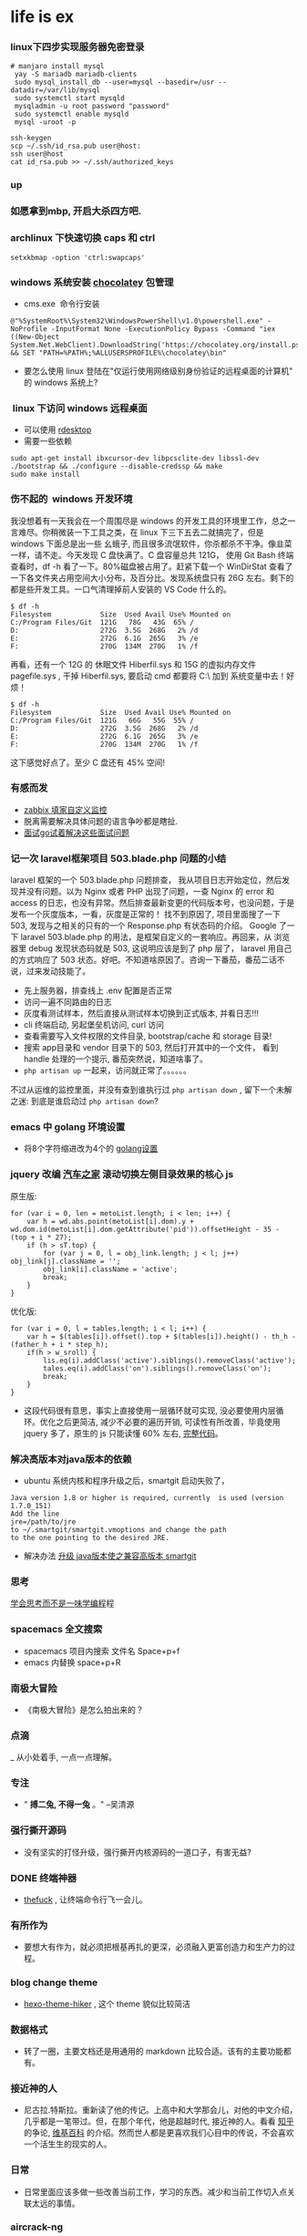 #+TODO: TODO IN_PROGRESS WAITING DONE
* life is ex
***  linux下四步实现服务器免密登录
#+BEGIN_SRC SHELL 
# manjaro install mysql
 yay -S mariadb mariadb-clients
 sudo mysql_install_db --user=mysql --basedir=/usr --datadir=/var/lib/mysql
 sudo systemctl start mysqld 
 mysqladmin -u root password "password" 
 sudo systemctl enable mysqld 
 mysql -uroot -p 
#+END_SRC

#+BEGIN_SRC SHELL
ssh-keygen
scp ~/.ssh/id_rsa.pub user@host:
ssh user@host 
cat id_rsa.pub >> ~/.ssh/authorized_keys
#+END_SRC
*** up
*** 如愿拿到mbp, 开启大杀四方吧.
*** archlinux 下快速切换 caps 和 ctrl
#+BEGIN_SRC SHELL
setxkbmap -option 'ctrl:swapcaps'
#+END_SRC
*** windows 系统安装 [[https://chocolatey.org/install][chocolatey]] 包管理
+ cms.exe  命令行安装
#+BEGIN_SRC CMD
@"%SystemRoot%\System32\WindowsPowerShell\v1.0\powershell.exe" -NoProfile -InputFormat None -ExecutionPolicy Bypass -Command "iex ((New-Object System.Net.WebClient).DownloadString('https://chocolatey.org/install.ps1'))" && SET "PATH=%PATH%;%ALLUSERSPROFILE%\chocolatey\bin"
#+END_SRC
+ 要怎么使用 linux 登陆在"仅运行使用网络级别身份验证的远程桌面的计算机" 的 windows 系统上?

***  linux 下访问 windows 远程桌面 
+ 可以使用 [[https://github.com/rdesktop/rdesktop][rdesktop]]
+ 需要一些依赖
#+BEGIN_SRC SHELL
sudo apt-get install ibxcursor-dev libpcsclite-dev libssl-dev
./bootstrap && ./configure --disable-credssp && make
sudo make install 
#+END_SRC

*** 伤不起的  windows 开发环境 
我没想着有一天我会在一个周围尽是 windows 的开发工具的环境里工作，总之一言难尽。你稍微装一下工具之类，在 linux 下三下五去二就搞完了，但是 windows 下面总是出一些 幺蛾子, 而且很多流氓软件，你杀都杀不干净。像韭菜一样，请不走。今天发现 C 盘快满了。C 盘容量总共 121G， 使用 Git Bash 终端查看时，df -h 看了一下。80%磁盘被占用了。赶紧下载一个 WinDirStat 查看了一下各文件夹占用空间大小分布，及百分比。发现系统盘只有 26G 左右。剩下的都是些开发工具。一口气清理掉前人安装的 VS Code 什么的。

#+BEGIN_SRC SHELL
$ df -h
Filesystem            Size  Used Avail Use% Mounted on
C:/Program Files/Git  121G   78G   43G  65% /
D:                    272G  3.5G  268G   2% /d
E:                    272G  6.1G  265G   3% /e
F:                    270G  134M  270G   1% /f
#+END_SRC

再看，还有一个 12G 的 休眠文件 Hiberfil.sys 和 15G 的虚拟内存文件 pagefile.sys , 干掉 Hiberfil.sys, 要启动 cmd 都要将 C:\windows\system32\ 加到 系统变量中去！好烦！

#+BEGIN_SRC SHELL
$ df -h
Filesystem            Size  Used Avail Use% Mounted on
C:/Program Files/Git  121G   66G   55G  55% /
D:                    272G  3.5G  268G   2% /d
E:                    272G  6.1G  265G   3% /e
F:                    270G  134M  270G   1% /f
#+END_SRC

这下感觉好点了。至少 C 盘还有 45% 空间!

*** 有感而发
+ [[https://www.tuicool.com/articles/3Q7R3y][zabbix 填家自定义监控]]
+ 脱离需要解决具体问题的语言争吵都是瞎扯.
+ [[https://www.zhihu.com/question/67846139][面试go试着解决这些面试问题]]

*** 记一次 laravel框架项目 503.blade.php 问题的小结
 laravel 框架的一个 503.blade.php 问题排查， 我从项目日志开始定位，然后发现并没有问题。以为 Nginx 或者 PHP 出现了问题，一查 Nginx 的 error 和 access 的日志，也没有异常。然后排查最新变更的代码版本号，也没问题，于是发布一个灰度版本，一看，灰度是正常的！ 找不到原因了, 项目里面搜了一下 503, 发现与之相关的只有的一个 Response.php 有状态码的介绍。 Google 了一下 laravel 503.blade.php 的用法，是框架自定义的一套响应。再回来，从 浏览器里 debug 发现状态码就是 503, 这说明应该是到了 php 层了， laravel 用自己的方式响应了 503 状态。好吧。不知道啥原因了。咨询一下番茄，番茄二话不说，过来发动技能了。

  + 先上服务器，排查线上 .env 配置是否正常
  + 访问一遍不同路由的日志
  + 灰度看测试样本，然后直接从测试样本切换到正式版本, 并看日志!!!
  + cli 终端启动, 另起堡垒机访问, curl 访问
  + 查看需要写入文件权限的文件目录, bootstrap/cache 和  storage 目录!
  + 搜索 app目录和 vendor 目录下的 503, 然后打开其中的一个文件， 看到 handle 处理的一个提示, 番茄突然说，知道啥事了。
  + =php artisan up= 一起来，访问就正常了。。。。。。

 不过从运维的监控里面，并没有查到谁执行过 =php artisan down= , 留下一个未解之迷: 到底是谁启动过 =php artisan down=?     

*** emacs 中 golang 环境设置
+ 将8个字符缩进改为4个的 [[https://github.com/syl20bnr/spacemacs/tree/master/layers/%252Blang/go][golang设置]]
*** jquery 改编 [[http://car.autohome.com.cn/config/series/81.html][汽车之家]] 滚动切换左侧目录效果的核心 js

原生版: 

#+BEGIN_SRC JS
    for (var i = 0, len = metoList.length; i < len; i++) {
        var h = wd.abs.point(metoList[i].dom).y + wd.dom.id(metoList[i].dom.getAttribute('pid')).offsetHeight - 35 - (top + i * 27);
        if (h > sT.top) {
            for (var j = 0, l = obj_link.length; j < l; j++) obj_link[j].className = '';
            obj_link[i].className = 'active';
            break;
        }
    }
#+END_SRC

优化版: 

#+BEGIN_SRC JS
      for (var i = 0, l = tables.length; i < l; i++) {
          var h = $(tables[i]).offset().top + $(tables[i]).height() - th_h - (father_h + i * step_h);
          if(h > w_sroll) {
              lis.eq(i).addClass('active').siblings().removeClass('active');
              tales.eq(i).addClass('on').siblings().removeClass('on');
              break;
          }
      }
#+END_SRC

+ 这段代码很有意思，事实上直接使用一层循环就可实现, 没必要使用内层循环。优化之后更简洁, 减少不必要的遍历开销, 可读性有所改善，毕竟使用 jquery 多了，原生的 js 只能读懂 60% 左右, [[./html/optimize_car.js][完整代码]]。
*** 解决高版本对java版本的依赖
    + ubuntu 系统内核和程序升级之后，smartgit 启动失败了， 
#+BEGIN_SRC
  Java version 1.8 or higher is required, currently  is used (version 1.7.0_151)
  Add the line
  jre=/path/to/jre
  to ~/.smartgit/smartgit.vmoptions and change the path
  to the one pointing to the desired JRE.
#+END_SRC
    + 解决办法 [[https://stackoverflow.com/questions/30177455/moving-from-jdk-1-7-to-jdk-1-8-on-ubuntu][升级 java版本使之兼容高版本 smartgit]]
*** 思考
    [[http://www.ybrikman.com/writing/2014/05/19/dont-learn-to-code-learn-to-think/][学会思考而不是一味学编程]]程
*** spacemacs 全文搜索
    + spacemacs 项目内搜索 文件名 Space+p+f
    + emacs 内替换 space+p+R
*** 南极大冒险
+ 《南极大冒险》是怎么拍出来的？
*** 点滴
_ 从小处着手, 一点一点理解。
***  专注
+ " *搏二兔, 不得一兔* 。" --吴清源
*** 强行撕开源码
+ 没有坚实的打怪升级，强行撕开内核源码的一道口子，有害无益?
*** DONE 终端神器 
+ [[https://github.com/nvbn/thefuck][thefuck]] , 让终端命令行飞一会儿。
*** 有所作为 
+ 要想大有作为，就必须把根基再扎的更深，必须融入更富创造力和生产力的过程。
*** blog change theme
+ [[https://github.com/iTimeTraveler/hexo-theme-hiker][hexo-theme-hiker]] , 这个 theme 貌似比较简洁
*** 数据格式
+ 转了一圈，主要文档还是用通用的 markdown 比较合适。该有的主要功能都有。
*** 接近神的人
    +  尼古拉.特斯拉。重新读了他的传记。上高中和大学那会儿，对他的中文介绍，几乎都是一笔带过。但，在那个年代，他是超越时代, 接近神的人。看看 [[https://www.zhihu.com/question/24074639][知乎]] 的争论, [[https://zh.wikipedia.org/wiki/%25E5%25B0%25BC%25E5%258F%25A4%25E6%258B%2589%25C2%25B7%25E7%2589%25B9%25E6%2596%25AF%25E6%258B%2589][维基百科]] 的介绍。然而世人都是更喜欢我们心目中的传说，不会喜欢一个活生生的现实的人。
*** 日常
    + 日常里面应该多做一些改善当前工作，学习的东西。减少和当前工作切入点关联太远的事情。
*** aircrack-ng 
    + Hack for funny! 
    + question: =ls: cannot access '/sys/class/ieee80211/': No such file or directory=
    + [[https://www.youtube.com/watch?v=6zDbYSIlSGk][question fix]]
*** magit 添加文件追踪的问题
    + 一开始有一个问题一直没有解决掉： Emacs 内部调用 Magit 没发现可以直接 =git add= 的功能的操作命令。今天终于搞明白了。对于没有进入暂存区的文件，当执行 =magit-status= 的时候，看到 /unstaged/ 状态的文件，移动到这个文件上面去， =s= 一下就可添加进 *暂存区* 了。这样就可以顺利的连同修改、删除的文件一起提交 =magit-commit= 了。
    + 世界太大，东西太多，学不过来，用不过来, 怎么办？怎么抉择？
    + 使用 [[https://github.com/typecho/typecho][Typecho]] 重构自己的 [[http://www.gitvim.com][个人博客]], 重新发布上线。
*** Parrot 
    + [[https://parrotsec.org][Parrot]]  好像可以作为 [[https://www.kali.org/][Kali]] 的替代系统， 据说是白帽子专用的哟. 今天下来看看有什么搞头。
*** pytorch 
    + [[https://github.com/pytorch/pytorch][pytorch ]]这个货出来以后, 据说，python 快要跨步进人工智能语言头把交椅了。[[http://pytorch.org/about][官方]] 文档说有两个很牛的特色。看到第二特色，忍不住 fork 这个库了。
      - Tensor computation(like numpy) with strong GPU acceleration.
      - Deep Neural Networks built on a tape-based autograd system. 
*** elisp 
    + Emacs Lisp Easy to Study in [[smacs.github.io/elisp][shuimushequ]]
*** About Test
    + Code without tests is broken by design.
    + 目前为止，Emacs 里面使用最频繁的是的　Magit 和 Org-mode 这两个神器。
*** 读书笔记的好处
    + 将读书过程中的要点做个笔记，会加深对书中知识的理解，同时方便侧重点的温故知新。所以今后还是多做读书笔记吧。多少年之后，说不定还会回来看，或者别人也可以看到呢。
    + 读书的一个很贴切的好处就是: 安定自己的内心。调整自己的生活节奏。特别是记录书中对自己有警醒或者共鸣的见解的时候。
    + 试想，多少年之后，谁还记得我们阅读过什么？如果不是时时撞见那些深入骨髓的文字，天知道我们业余时间都去了哪里？
*** 关于深度学习
    + 目前每天只能写点短小的总结文字。从深度学习出来之后，我就一直有一个设想：人的大脑是一个很复杂的神经系统。按理说，深度学习，其实也是模仿的人的大脑的思考方式。那么正常人为什么不能通过深度学习去开发一个强大的脑力？是什么原因限制了那么多蕴含潜力的大脑一直蛰伏着，或者是埋没了？怎么冲破那些制约因素的限制？
*** 技术
    + 技术终究是要使用场景。没有使用场景，再高深、再牛逼的技术也是不值一谈。还浪费了时间、精力。
    + 搬家的一点趣事（教训）: 看房子，一定要综合考虑，特别是最主要的要点是需要安静，在这个基础上再去考量空间，价格等等因素。考虑一个地方安静与否，需要想象不同时间下，会有啥变化。多花些时间调研，总比后悔好。
*** 英语
    + 这一年来，英语单词虽说是长进了一点，但是距离自由的阅读英文资料还是有一段距离。争取今年再上一个台阶。
*** 更好玩的虚拟技术
    + [[https://www.docker.com/][docker]] [[https://docs.docker.com/engine/installation/linux/ubuntu/][安装]]
*** Xpath 
    + [[http://plasmasturm.org/log/xpath101/][像Xpath一样思考]]
*** 底牌
    + 没到最后关头，不要亮出底牌。
*** 就绪
+ 万事具备，只欠东风！一点一点突破。
 看了一集《越野千里》贝尔带奥巴马的节目。国外的总统都能去做这样一个节目，很神奇。有生之年, 啥时候我们国家的也有这个？不说他们的高层特勤，白宫人员等等。。。。。。
*** 杀气
+ 虽然刚开始捣鼓kali渗透没多久，但是 我的 gmail居然已经找不回来了。绑定的手机号接收不到找回密码的短信，另一个邮箱尽管收到了验证的短信，但是好像被人篡改了。已经验证不了了。这个邮箱有很多关联的，无法通过验证了。好浓的杀气！后脑勺有一丝丝的凉！
*** 工具
+ 哪有那么多时间去捣鼓工具，与其继续捣鼓工具，不如深入去学内核相关的东西。
*** 重新弄下 vim 
+ 弄个开发插件比较齐全的[[https://github.com/spf13/spf13-vim][spf13-vim]]
- 执行 =sh <(curl https://j.mp/spf13-vim3 -L)=, 一键安装了。不少好东东
- 中间有说到需要安装支持 lua, 先在打开的 vim内 判断一下 =:echo has('lua')=, 结果是0。好吧。重新编译 vim8.0, 找到 下载的vim目录, ./configure --enable-luainterp=yes, make && make install, 再查看，变成 1 了, OK。
- [[https://gist.github.com/odiumediae/3b22d09b62e9acb7788baf6fdbb77cf8][源码安装vim的lua和python支持]]
*** 旋律
+ 四年前，每当这个时间，晚上 11 点半，几乎都会有熄灯睡觉的习惯。但是现在没有了。唯有夜深人静，聆听着收音机里面的旋律。
*** 几十载
+ 人生不过几十载，再不做自己喜欢的事，就过去了。再不看想看的世界，就没了。
*** 远去的人。
+ 逝者如斯，无人可抵时间的销蚀, 前几天廿二公走了，今天下午四点，五婆也走了。岁月催人，从来不客气。村里祖辈一个个开始凋零了。人生短短几十年, 眨眼之间。没有时间去感叹，捉紧时间实现自己的小目标吧。再不加速，真的来不及了。那么，连并廿二公一起说一声: 曾经给以我难忘童年的长辈们，好走。愿你们带给我的棋艺和欢乐，传承给后代。

***  成长的条件
+ 要想成长，需要一个变化多端的环境。 真没想到，这么多天没动代码了。立春过后，重新调整晚睡早起的习惯了。
*** git 额外命令工具套餐 git-extras
+ [[https://github.com/tj/git-extras/blob/master/Installation.md][install]] 方法
+ 回首 学习 emacs 到现在作为自己的主要开发编辑器历程， 感觉还是挺爽的! 就像当初刚开始接触 vim 一样。从陌生到熟悉，到离不开它。
*** emacs 工程内快速的操作
+ spacemacs 最快速度查找函数使用的地方包括定义出处(目前没有之一,已经够快了!):选择该函数(evil 模式下可以使用 =*= 简单粗暴), 然后 /， 列出所有工程内使用了这个函数的出处...
+ phalcon 框架使用了大量的 php 函数
+ emacs 切换到前后 buffer 的方法： =Spc + b p= 或者 =Spc + b n=
*** PHP 性能分析 工具 *xhprof* 和 *graphviz* 
+ =wget https://github.com/facebook/xhprof/archive/master.zip=
+ =unzip master.zip=
+ =cd xhprof-master/extension/=
+ =phpize=
+ =./configure=
+ =make=
+ =sudo make install=
+ sudo apt-get install graphviz
***** 安装性能图形化工具 graphviz 
*** 疯魔 
+ 真是疯魔的一周
+ [[http://stackoverflow.com/questions/10972289/how-to-change-smartgits-licensing-option-after-30-days-of-commercial-use-on-ubu][smartgit 30天限制解除]]
*** 释放压力
+ 遇上很大的压力的时候，过了之后，一定要把这个压力卸掉。就像内存的释放一样。
+ 空间总是有限的, 无论是内存还是心灵。和数组占用内存一样。大压力过后，一定需要找个方式释放掉。
*** 分页理念
+ 其实迄今为止，感受最深的、影响最大的就是分页的思想。分页，就是将一个不能或者不方便一次性实现的目标, 切割成一个个细小的可以轻易达成的重复步骤。不管是瓦解对手，还是赚钱，或者番茄工作法的时间利用。无处不透着分页的思想。
+ 分化目标。将目标分解成一个个可以轻松达到的小目标。
*** 陶笛
+ 去张家界的时候，买了个陶笛。我想尝试一下学个新鲜的东西。
+ 从今天起，开源节流。十年磨一剑。早日实现财务自由。
*** 还是稍微小结一下
+ 走玻璃桥的感觉是: 心里怕, 它就脆，你不怕，它就踏实。 
***  有梦
+ "有梦不怕夜漫长"
*** 连击
+ 从今天开始，看能连击多少天。“国虽大，好战必亡。天下虽安，忘战必危。” 其实放到个人身上也一样。说到底还是需要先实现财务自由。
*** Youtube 视频下载
+ youtube 上面的视频清晰度相当高, 虽然他们开始限制下载了。但还是有 [[http://flvcode.com/][下载]] 的办法。
+ emacs 使用 =M x= 调起 =package-install= 安装 *php-extras-generate-eldoc* 之后，编辑 php 文件时，光标下的　php 函数都有函数参数提示
+ emacs =jump-to-go=   jump to defined of a function, 非常好用://github.com/daniel1988
*** 游戏
+ 这周玩了下以前玩过的一款游戏－－真三国无双。和[[https://github.com/daniel1988][罗宗]] 说的一样: 一款游戏，偶尔玩下，就是你玩游戏; 沉迷进去的，就是被游戏玩了。游戏为什么吸引人呢？特别是竞技性的游戏。我觉得他们提供了一个让人挥洒精力和时间的交流平台。以配合技能的团队方式，能有效的组织起众人的战斗激情。升级的模式符合打斗场景的预设 以及大众游戏玩家的心理需求。　
*** 不经意之间
+ 有些悬而未解的难题，不妨放一放。某个不经意间，轻而易举就解决了。emacs 里面也可以翻墙了。利用终端的shadowsocks + eww, nice! 好吧， 我手机也可以翻墙了。。。。。。
+ 我所遇到的问题，好像基本上google上面都有人遇到过。而且80%都有切实可行的实现方式。
+ Emacs 安装了 *dumb-jump* 搜索之后，完美解决了函数跳转到定义处的问题。 =spc + m + g + g=, 这个简直 *爽* 歪了！
+ [[https://github.com/jacktasia/dumb-jump][函数跳转]] 和 [[https://github.com/ejmr/php-mode][php-mode]]
*** 爬虫
+ 开始使用phpspider爬取数据
+ Large amounts of data can do a lot of things.
+ 海量的数据背后，究竟隐藏着什么东西？我很期待能有所发现。 怎么挖掘？从哪里入手？到哪里去？怎么使用这些数据产生价值？怎是还没有定论。先爬到一些数据再说。
+ 发现爬的太慢了，有必要改进一下方案。容老夫这两天好好思考一番。多进程是一个目前暂时想到的第一方案。
+ 爬虫好玩。虽然数据还不全，刚刚开始。
+ 索引的效果是显著的: 未添加索引前，爬取之后需要查询，一天只能爬几十只股票全量历史数据；添加索引之后，一小时都可以爬几百只。爬取速度蹭蹭蹭上升了几个级别。
***  version 
+ 安装不同版本的 phalcon　还是用 github 资源好, 想切换哪个版本就切哪个编译, 其它工具类似。
+ Virtualbox 挂了有些日子了，今天使用 VMwame 安装下 Win10, 毕竟弈城上的对手多一点。烂柯比赛还是挺有趣的。带有竞赛性质的活动，动力大些。暂时 B 组不败。
*** ubuntu 装 smartgit 
    + sudo apt-get update
    + sudo apt-get install gdebi
    + wget http://www.syntevo.com/static/smart/download/smartgit/smartgit-8_0_2.deb  
    + sudo su -c "gdebi $HOME/Downloads/smartgit*.deb"
*** 习惯
+ 从一个小习惯开始, 
*** 小森林
+ 大地微弱生灵,刚毅朝向天际。一棵植物上要长得茂盛，还是不能有太多的芽。还是回到起点的圆圈了吗？地一旦荒废了，要再恢复成耕地真是太难了。
*** 电视剧
+ 生活就是电视剧。而且是比电视剧还戏剧。
*** 书是好东西
*** [[https://www.youtube.com/watch?v=2Q0MhOR59u8 ][Learn Emacs in 21 days]] 
*** 迷失
+ 过多的选择，开始迷失。当下，应该专注下来。
*** 异常
+ 瞎折腾，又手贱，去升级内核。结果 google-chrome 启动不了了。又没有错误日志。怎么排错？卸载重装，还是启不来。虚拟机也挂了。只能跑到烂柯去下棋了。将代理开启到 Firefox 里面，莫名其妙的，居然看 youtube 一点不卡。乐死宝宝了。冬天快到了，又可以看动物世界了。可惜，Firefox 下面截图不能直接在浏览器里面粘贴。
+ 不急于立竿见影，一步一个脚印儿, 给我迈扎实就踏实了。
*** point 
+ mysql =show processlist;=
+ emacs commentary by =M-;=
*** 升级 pip 
 + =pip install -U pip=
*** 阿里事件对我的冲击
+ 这个中秋，我过得很安静。没有吃月饼。不是我不想吃，也不是我想吃，买不到，更不是阿里“月饼”事件让我没有买月饼的冲动。而是我不care月饼。我假设我是阿里这次事件中的一员技术人员，我会怎么做？是否会像胡敏一样, 或者另外四位安全技术中的一位的做法?一个小小的月饼，为什么就引发了短短的两个小时就开掉四个安全技术？这是个什么性质事件？开发有责任?hr为什么投石击水泛起社会如此大的权利波浪？阿里“月饼”不管味道怎么样, 今年对于阿里来说都是变味的，而对于我来说，是变化的。
  - 此刻我脑子里面浮现出的是《遥远的救世主》里的一段话: [[./book.org][透视社会依次有三个层次 技术，制度和文化。小到一个人，大到一个国家一个民族，任何一种命运归根到底都是那种文化属性的产物。强势文化造就强者，弱势文化造就弱者，这就是规律，也可以理解为天道，不以人的意志为转移 。]]从这个层面去理解，就不足为奇了。因为，技术人员的去留就是他们自己的文化属性的产物。当阿里的制度成为公司的优势文化。上层管理者关心的不仅仅是利润，或者安全，他们更关心的是对大众平民的"公平" 。一个"平"字，弱已经在其中了。在"公平"作为强势文化的公司，技术相对于制度，就没有了优势。技术漏洞并非这次事件的主要矛盾, 因为从事件的处理方式上面看，处理焦点是“脚本者”, 而不是开发者。
  - 从阿里的发展可以知道，前期以开拓市场为主导抢占客户资源，之后逐渐过渡到完善服务来稳定资源。两者都是抵御市场风险的强力手段。但现在阿里的市场蛋糕已经足够大了, 也可以理解为，开拓市场做足做够了，完善服务还不够。这说明阿里不缺少几个终将退出的coders, developers,还缺少的是"夯实基础 砥砺前行"的制度服务。
  - 而作为一名技术来说，技术自由并不等同于权利自由。智者对于愚者确是一种资源，但这是一种有限的资源。你比如这次脚本刷的时候，如果你设置的是循环一次呢？从数量上是不会引发过度月饼资源开采的（即便从性质上说并没有什么区别）。使用这种资源时，需要衡量在当下的环境里使用会引发什么?毕竟不同公司有着截然不同的文化。手里有个锤，不要见个东西就上去当成钉子随便敲几下。 *不该作为的不作为就是作为* 。因为技术手段使用不当而坐牢的，大有人在。同样的，在国家法律面前，只要你触动了某些线条，一样够你喝一壶的了。在一个大环境里面，首先需要知道它的文化属性是什么，然后结合自己的文化属性，做出最好的结合。而不是制造矛盾。如果这个环境的文化属性压制你的文化属性，那么要么你换个环境，或者改变自己。
  - 从今以后，可以知道，无论手握哪一种语言，哪一门技术，在阿里，coders充其量只是和平时期的军队，对某些技术个人来说已经什么前途。这会引发什么？已经发生, 就不用说了。可以预见的是，不远的将来，阿里无论采取什么手段挽留技术人员，都不可避免的将流失一部分重量级的技术。为什么，因为这已经违背了技术的文化属性。技术的文化属性里面，技术自由是他们的至高追求。当技术人员不缺少生存的需求，他们所追求的是更高的人生价值考量。某些公司可以开始准备好措辞，引进自己需要的人才了。这件事请，最大的赢家是其它的公司。
  - 对于我而言，这次事件给我的冲击是: 我的命运不该被掌握在他人的手里。所以我应该加快速度研发自己的东西，而不只是公司交给我的任务。
*** 聊发少年狂 
+ 射雕侠侣里面有一段有关学习的方法论。是金轮法王对还没有遇上神雕时的杨过说的, 当时杨过还没有接触到独孤求败的东西。大意是你跟着别人学了各种各样的武功，但是没有一种武功是你自己的, 而且多而不精，杂而不纯。别看金轮整天转着个"大(金)锅(轮)盖"到处瞎逛，可人家还是有些独到的见解的。从当时杨过的武功学习的状态来看，这见解就是一针见血! 现在学的c和PHP内核源码虽然是更接近源头一点了，但还是很多摸不着头脑的地方。还是苦苦摸索点点滴滴的状态。下棋和coding都是修行。
*** ubuntu下自己录制视频　
+ 安装karam
+ 启动karam
+ 可以设置声音来源为 sound from speakers or microphone,倒计时读秒，然后选择 Capture 开始录制，中途可以 stop,或者 finish
+ 这样就可以录制自己的视频了。结合 =ffmpeg= (=ffmpeg -ss 00:00:00 -i test.mp4  -to 00:04:00  a.gif=
)的命令 可以生成代码过程的 [[./photos/a.gif][gif]]

*** 2016-09-13 
+ 闲来 ubuntu 下升级 vim 至 vim8.0
+ =git clone https://github.com/vim/vim.git=
+ 查看readme.md 知道install 相关在src目录下INSTALL有说明
+ =make= (最好编译时同时支持 python2, python3 ./configure --enable-pythoninterp=yes --enable-python3interp=yes)
+ =make install=
+ =vim ~/.zshrc=
+ 添加  alias vim='/usr/local/bin/vim' (或者 alias vim='/usr/bin/vim')
+ =source ~/.zshrc=
+ 收工, 查看vim 版本已经使用升级的版本
+ =vim --serion= 
  VIM - Vi IMproved 8.0 (2016 Sep 12, compiled Sep 13 2016 10:14:12) Included patches: 1-3
+ 有些 gif 图会比文字更好说服力，也更形象具体，为方便自己的文档说明，需要自己制作一些gif图片, 那么开搞吧。
    - =sudo apt install ffmpeg imagemagick=
    - =ffmpeg -h= 查看帮助文档，知道可以截取并压缩video视频, =convert -h= 调出帮助命令，发现可以利用多个文件生成一个gif, 做两个test
    - =ffmpeg -ss 00:03:50 -i Vim-2-iTerm-Vimrc-and-Syntax-Highlighting.mp4  -to 00:04:00  vim.gif=  [[./photos/vim.gif][果然]]
    - =convert -delay 300 -loop 0 *.jpg test.gif=
*** 2016-09-10 
+ 先定一个小目标,比如看一遍<深入理解php内核>，先屠他一条大龙。哦，已经两个小目标了。。。。。。
*** 2016-09-09 
+ 大脑管理的主要工作是尽可能高效的利用知识存储
*** 2016-09-08
***** emacs快速工程内搜索
+ 一种是安装 [[https://github.com/syohex/emacs-helm-ag][heml-ag]] 调起的快捷键很多，比如 *M-m s a p* , 不得不多说，emacs真的是有很多快捷键，而且提示很人性。文档一流。
+ 也可以通过 *C-c p* 调起工程内的一些搜索方法， 如 *C-c p s g* (project, search, grep),  
***** need to to learn [[https://github.com/reeze/tipi][TIPI]](PHP core)
***** emacs Macro Operation 
| key   | target             |
| C-x ( | Defining kbd macro |
| C-x ) | kbd macro defined  |
| C-x e | use the maro       |
*** 2016-09-05
+ 维护一份文档需要相当的时间精力
*** 2016-08-26 
+ 删除固定日期以前的文件
   *find logs -type f -mtime +5 -exec rm {  } \;*
+ emacs 中 *C-i* 等同于 *tab* , 用于 *eww* 模式中的下一个链接跳转
*** 2016-08-14
+ 不可贪胜
*** 2016-08-13
    + 止戈
*** 2016-08-11
+ 身体健康至关重要！
*** 2016-08-03 
+ 像知识这种东西，如果不使用，就永远发挥不出它的作用来。emacs技巧也是一样，越不使用，越疏远。但若加以使用，力量便会源源不绝地涌出来。
*** 2016-08-01 
+ *select-editor* command can change crontab default editor 
+ use *crontab -e* command to edit crontab jobs, call to change crontab in /var/spool/cron dir, another way is edit /etc/crontab file.
+ emacs align text(select the text, *Alt+x* command to call *align-regexp* then give "=")
*** 2016-07-29
***** Kill-rectangle
    1. Put your cursor before somewords.
    2. Call /set-mark-command/ C-space.
    3. Move cursor to end of somewhere you want.
    4. Call /kill-rectangle/ by *C-x r k*
***** Replace-retangle 
    1. Put your cursor before somewords.
    2. Call set-mark-command *C-space*.
    3. Move cursor to end of somewhere you want.
    4. Call /replace-rectangle/ *C-x r t*
***** Paste Rectangle 
    1. *C-x r y*
***** Insert a Column  of Numbers 
    1. Put your cursor before somewords.
    2. Call /set-mark-command/ *C-space*.
    3. Move cursor to end of somewhere you want.
    4. Call /replace-rectangle/ *C-x r N*
***** Insert A to Z   
       + put your cursor before somewords.

       + call /set-mark-command/ *C-space*.
       
       + move cursor to end of somewhere you want.
       
       + call /replace-rectangle/ *C-u*
       
       + now call /rectangle-number-lines/. It will prompt you to enter arguments
       
       + type 65 (Letter *A* has Unicode codepoint =65=. *a* is =97=).
       
       + remove the default *%2d*, type *%c*(the "%c" is for character format)

***** More Rectangle  Commands 
    | Command                  | Key              | Purpose                                                            |
    | /delete-rectangle/       | *Ctrl+x r d*     | similar to /kill-rectangle/, but doesn't save to a special clipboard |
    | /clear-rectangle/        | *Ctrl+x r c*     | replace with space                                                 |
    | /open-rectangle/         | *Ctrl+x r o*     | Insert space to the rectangle.(shifting text to the right )        |
    | /copy-rectangle-as-kill/ | *Ctrl+x r Alt+w* | similar /to kill-rectangle/ but doesn't delete                  |
 + [[https://github.com/pahen/madge][madge]] 
   
*** 2016-07-28 
 + [[http://ergoemacs.org/emacs/emacs.html][emacs技巧]]
 + *linum-mode* show numbers in current buffer like =set nu= in *vim* 
 + *global-linum-mode* show numbers all buffer 
 + if i want to  show numbers everytime emacs start, set (global-linum-mode 1) in .emacs init file
 + Select a text, then call copy-to-register 【Ctrl+x r s】, then type 3. This will store the text in register “3”.
 + To paste, call insert-register 【Ctrl+x r i】, then type the register name.
 + Call fill-paragraph *Alt+q* to break a long line into multiple lines
 + *Ctrl+x f* to set the max characters per line used by “fill” commands.

*** 2016-07-27 
[[./todo.org][试一下相对路径能否解析]]
*** 2016-07-26 
I will use emacs and vim in a year.
对比着学东西，就像吃不同味道的食物。更有食欲。既然指针比较有嚼劲， 我先吃点python水果。
*** 2016-07-24
   原来php底层用了很多c语言的函数，比如strcat, strcmp, strcpy,等等, 认识事物，就是要追它的根源。
*** 2016-07-21
   世界上最有成就感的事情就是创造或者毁灭一个事物，编程能做到这一点。
*** 2016-07-19
   终端里面使用!command 然后tab查找最近的命令历史比ctrl+r还快
*** 2016-07-15 
   composer config secure-http false
*** 2016-07-12 
Time fly and things change. 
一段段精小细致的代码就是一道道死活题。个人项目的练习要针对项目中遇到的问题展开。这样才会产生前后次序的联系。这种效率是最高的，速度也是最快的。
*** 2016-07-08
 + vim-easy-align插件对齐， 选中:EasyAlign=
*** 2016-07-05
 + -- life 
*** 2016-07-02
    + 历史上多少个瞬间都是本可以成为合作伙伴的，最后竟成了对手。
*** 2016-07-02 
+ determine to write a set of web go game
*** 2016-06-28
+ you must have your own ideas, Particularly in the field of computers.
*** 2016-06-24
slowly when the start is very big (1000000, eg)
+ select * from test limit start, count;
+ select id from test limit start, count;
quicker way (id is the primary key)
+ select * from test where id >= (select id from test limit bigStart, 1) limit count;
+ select * from test AS x JOIN (select id from test limit bigStart, count) AS y ON x.ID=y.id;
*** 2016-06-23
+ healthy is the most inportant thing for our life
*** 2016-06-16
+ org-mode tips
  - *bold*
  - /italic/ 
  - _underlined_ 
  - =code= 
  - ~verbatim~ 
  - +strike-through+
*** 2016-06-06
+ 查看网络掉包状况，ping google.com, 然后ctrl+c终止，看最后面几行。
  - 比如: --- google.com ping statistics --- 5 packets transmitted, 0 received, 100% packet loss, time 3999ms, 这是严重丢包了。
  - 在比如: =sudo fping hao123.com=, ...... --- hao123.com ping statistics --- 5 packets transmitted, 5 received, 0% packet loss, time 4005ms, 这个网络还可以。
  - 没有止步的空间，不忘初心。
*** 2016-06-03
+ the other way of swap *Ctrl* and *CaplLock* key in ubuntu by : =setxkbmap -layout us -option ctrl:nocaps=
+ another way of swap Ctrl and Caps Lock is [[https://www.emacswiki.org/emacs/MovingTheCtrlKey][xmodmap]] 
+ =vim ~/.xmodmap=
  - remove Lock = Caps_Lock
  - remove Control = Control_L
  - keysym Control_L = Caps_Lock
  - keysym Caps_Lock = Control_L
  - add Lock = Caps_Lock
  - add Control = Control_L
+ =nohup xmodmap ~/.xmodmap  &=
+ phper solve problem level, [[http://rango.swoole.com/archives/340][here]] is a referance.
+ lv0 
  - open php.ini error_reporting level to E_ALL
  - if the logs had wroted to files. just check the logs files by linux command 'tailf dirname/logfilename'
+ lv1 
  - which php
  - in cli way, php -i | grep php.ini
  - in fpm way, request a file with phpinfo()
+ lv2
  - debug
  - trade class
  - var_dump/die
+ lv3 
  - strace command, like strace php index.php, or strace -p PID, 
+ lv4
  - [[http://www.rationallyparanoid.com/articles/tcpdump.html][tcpdump]] examples, need to konw what's TCP SYN3, when to send FIN package, and when to send RST package
+ lv5 
  - xhporf
  - xdebug
  - curl
  - record the microtime between the begin to end it requests. fails or success percentages.
+ lv6
  - strace can't strace why CPU take 100%, but gdb do.
  - coordinate php-src(.gdbinit zbacktrace), find the dead loop
+ lv7
  - see the kernel sources of php, try to fixed some extensions bug of php. know opcode and execude_data and so on.

*** 2016-06-01 
+ swap the Ctrl and Caps Lock for ubuntu14.04 or later version by the method below:
+ =sudo apt-get install gnome-tweak-tool=
+ then run the command by =gnome-tweak-tool=
+ select the ctrl Typing -> Ctrl key position -> Swap ctrl and caps lock
done
*** 2016-05-30 
| time      | thing        | goal                    |
|-----------+--------------+-------------------------|
| 30mins    | thinking     | inner peace             |
| 1 hours   | do exercise  | keep heathy             |
| 6.5 hours | sleeping     | body circle             |
| 2 hours   | study myself | lisp, emacs and english |
| 8 hours   | jobs         | focus on working        |
+ 日进一寸
+ 也可以有所成
  1) 每天需要坚持学习1-2个小时。
  2) 坚持使用google搜索资料。
  3) 坚持每天学习英语。用两年时间将英语听力和阅读水平提高到一个新的高度。
  4) 从vim转到emacs。除了远程访问服务器之外，其他业务投入emacs环境。
+ C-c C-l 可快速生成org的link
+ spacemacs so nice!
*** 2016-05-28
----------------------------------------------------------------------
emacs org-mode is so power!
*** 2016-05-27
----------------------------------------------------------------------
+ QPS每秒查询率(Query Per Second)
  - 每秒查询率QPS是对一个特定的查询服务器在规定时间内所处理流量多少的衡量标准，在因特网上，作为域名系统服务器的机器的性能经常用每秒查询率来衡量。
  - 术语说明：
    QPS = req/sec = 请求数/秒
  -【QPS计算PV和机器的方式】
  QPS统计方式 [一般使用 http_load 进行统计]
  - QPS = 总请求数 / ( 进程总数 * 请求时间 )
    QPS: 单个进程每秒请求服务器的成功次数
    单台服务器每天PV计算
  - 公式1：每天总PV = QPS * 3600 * 6
  - 公式2：每天总PV = QPS * 3600 * 8
  +  服务器计算
    - 服务器数量 = ceil( 每天总PV / 单台服务器每天总PV )
      -【峰值QPS和机器计算公式】
      - 原理：每天80%的访问集中在20%的时间里，这20%时间叫做峰值时间
公式：( 总PV数 * 80% ) / ( 每天秒数 * 20% ) = 峰值时间每秒请求数(QPS)
- 机器：峰值时间每秒QPS / 单台机器的QPS = 需要的机器
- 问：每天300w PV 的在单台机器上，这台机器需要多少QPS？
  答：( 3000000 * 0.8 ) / (86400 * 0.2 ) = 139 (QPS)
- 问：如果一台机器的QPS是58，需要几台机器来支持？
  答：139 / 58 = 3
*** 2016-05-26
----------------------------------------------------------------------
测试 git remote 
*** 2016-05-25
----------------------------------------------------------------------
[[http://www.cnblogs.com/zhuweisky/p/5003771.html][道器合一]]
*** 2016-05-24
----------------------------------------------------------------------
+ telnet部分快捷键
  - ctrl+]退出当前
  - =close= 关闭telnet
  - ？帮助
  - =quit= 直接退出
  - =netcat -u= 
*** 2016-05-23
----------------------------------------------------------------------
emacs中使用alt+w 复制一行
刚开始，有点不习惯，总是习惯性的打完一点内容按下ctrl+[，一直以为用的是vim。真是funny, 但是啊，ctrl+[居然和vim一样都是esc的快捷键～～,
ctrl + w 是删除当前行。我觉得，只要是我自己想学的，怎么都喜欢花时间在上面。多少都好。感兴趣了。进步才比较明显。
用点心。
*** 2016-05-21
----------------------------------------------------------------------
又重装了系统。晕屎。
ss-qt5图形化界面下运行不起来了。[[https://github.com/shadowsocks/shadowsocks-qt5/issues/312][ss-qt5翻墙]]
看github里面的issues， 不少人安装了ubuntu16.04LTS, 而且都是些喜欢翻墙的人。
只能启动命令行了。
安装：
+ =sudo apt-get install python-pip=
+ =sudo pip install shadowsocks=
+ =sudo apt install shadowsocksm=
+ =man sslocal= 查看 sslocal用法
+ =touch ~/config.json=
+ =vim ~/config.json=
+ {
  "server":"xxxxxx.xxxx.net",
  "server_port":10000,
  "local_port":1080,
  "password":"11111111",
  "method": "aes-256-cfb",
  "timeout":600
  }
+ backend work
    - =nohup sslocal -c ~/config.json  &=

*** 2016-05-20
----------------------------------------------------------------------
(1) 格式输出日期， date +"%Y-%m-%d %T"
(2) vim ex模式下可以ctrl+d调出所有的ex命令, 比如安装了ctrp插件的话， 可以通过 :ctrlp filename 查找文件

*** 2016-05-17
----------------------------------------------------------------------
+ =du dirname=
+ =du sm * -h=
+ =du sm log -h | sort -n=
+ =du sm log -h | sort -n | less=
+ =du sm log -h | sort -M | less | grep G=          ; sort by month and page up/down and find result by size G
+ =du sm log -h | sort -n | less | grep 2016-05-17= ; filter by date
+ =du sm logs -h --time | sort -n | less | grep G= 
+ =du -sh dirname/* | sort -rn | grep G| tail= 
+ =du -sh dirname/* | sort -rn | grep 2015-05-17| tail=

*** 2016-05-14
----------------------------------------------------------------------
phalcon2.1.x已经开始支持php7了，　哈哈哈！已经正确运行demo, 项目里面还不能马上用上。
关键是安装zephir的步骤一直没装上。找了不少资料。
先在自己的笔记本上搞搞。
[[https://gist.github.com/Tosyn/fef6437dd3906ff200e471e478eaae95][参考看这里]]

*** 2016-05-07
----------------------------------------------------------------------
安装kali　linux时需要分配大点空间，开始时给４G, 不够，死活安装没成功。后来直接给50G，终于可以了。好了，现在可以开始玩下这个渗透系统了

*** 2016-05-06
----------------------------------------------------------------------
源代码!直接看源代码, 这才是最好境界!最关键的开关。

*** 2016-04-30
----------------------------------------------------------------------
提高业务能力的同时，坚持学习python。后者反过来会促进业务能力的增强。

*** 2016-04-29
----------------------------------------------------------------------
+ To follow the path: 沿着这样一条道路：
+ look to the master, 关注大师，
+ follow the master, 跟随大师，
+ walk with the master, 与大师同行，
+ see through the master, 洞察大师，
+ become the master. 成为大师。

*** 2016-04-24
sed命令相当的牛逼，　一定要学会，　sed -i 直接可以编辑文件，当一个文件很大时，用sed比vim要更方便
----------------------------------------------------------------------
+ *nl* 
+ *sed*
+ *awk*
三个命令行非常有用
比如直接查看一个最近登录访问你的服务器的几个ip是谁? ~cat mywebsite.access.log | awk 'BEGIN {FS="|"} {a[$1]++} END {for (b in a) print (b , a[b])} ' | sort -k2 -r | head -n 10~

*** 2016-04-23
----------------------------------------------------------------------
+ 升级到ubuntu16.04之后，发现php也更新了。但是mysql没更新。重新布置下环境：　
  1) =sudo apt-get install php7.0-fpm php7.0-mysql=
  2) =sudo vim /etc/nginx/sites-available/default= 添加index.php
  3) 将这行注释去掉，fastcgi_pass unix:/run/php/php7.0-fpm.sock;
  4) include snippets/fastcgi-php.conf;这样放出来
  5) =sudo nano /etc/php/7.0/fpm/php.ini= , 将cgi.fix_pathinfo=0
  6) =sudo service php7.0-fpm reload= 成功了
  7) laravel 的spark需要在php7.0的基础上安装mbstring扩展
  8) =sudo apt install php7.0-mbstring=

*** 2016-04-11
----------------------------------------------------------------------
+ ubuntu下使用c-space启动emacs内的中文输入法，　lc_ctype=zh_cn.utf-8 emacs 
+ gtd getting thing done, 翻译：把事情做完。
  - 本质是放空人的大脑。然后一步步按照设定的路线去努力执行。
  - 五个核心原则是：收集、整理、组织、回顾、执行。
+ laravel 5 查询最后一条查询sql 
  - 需要开启querylog 
  - db::connection()->enablequerylog();
  - dd(db::getgetquerylog());
*** 2016-04-09
----------------------------------------------------------------------
+ ubuntu14.04 默认的nodejs太老了，　
  - =sudo add-apt-repository ppa:chris-lea/node.js=
  - =sudo apt-get update=
  - =sudo apt-get install nodejs=
*** 2016-04-06
+ mysql去除重复的数值
  - select  b.id, b.status, b.name,  case  when f.id is null then 0 else 1 end is_tag
    from b_table as b 
    left join d_table as d on b.id=d.id 
    left  join (select distinct id from f_table) as f on b.id=f.id
    where b.status=3;
*** 2016-04-03
----------------------------------------------------------------------
今天是清明节
看了下数据库的帮助命令，　大有搞头啊！　help command 可以看见少数操作命令，　help contents相当于进入了一个mysql的结构的总目录。对于mysql还是有很多东西不知道的呀，嘿嘿嘿~
*** 2016-04-01
----------------------------------------------------------------------
愚人节～～，　学习新的东西的时候，自己才会全身心的投入进去。
*** 2016-03-31
----------------------------------------------------------------------
mysql 查询字段长度：　select length(column_name) from table_name;

mysql查看保存的字段长度: select  length(str) from test_table;

*** 2016-03-25
----------------------------------------------------------------------
+ =dpkg -l | grep jdk=
+ =dpkg -l= 查看linux下安装文件路径

请解释下strtotime(),time(),microtime(),date()的区别。。。。。。

*** 2016-03-24
----------------------------------------------------------------------
远程版本库采用merge request比本地merge master更高效

*** 2016-03-23
----------------------------------------------------------------------
+ 今天学了两个牛逼的命令：
  - 一个是vim 中的多文件替换 
    1) =args dirname/**/*.php=
    2) =argdo %s/test1/test2/ge | update=
  - 二是：linux终端 grep -rl need_replace_word dirname | xargs sed -i 's/test1/test2/g'
+ 查看内存
  *cat /proc/meminfo*

*** 2016-03-16
----------------------------------------------------------------------
通过 curl　方式发post请求，如果url域名经过 30x　跳转后，$_post不会被保持的！可以通过ip方式避免跳转的问题 
301的调整是不被保持的

*** 2016-03-15
----------------------------------------------------------------------
回顾一下本次alphago与小石头的人机对局，感觉很奇妙啊。alphago确实有进入世界前三的水准。对处于下坡路的小李来说，相对吃力。这个时代，正是缺少神之一手的棋手的时代。然而alphago还不是完全体，人类已经意识到围棋还存在的广阔的提升空间，或许等begago出来的时候，或许人类将迎来围棋的巅峰时代!而我们将见证到这个围棋时代的到来。

*** 2016-03-13
----------------------------------------------------------------------
第７８手的挖，　实在是"神之一手"啊。这一刻，　简直是吴清源附体，　佐为附体啊！这才是小李啊！哈哈，那个犀利的小石头还在。这才是围棋的魅力所在啊！逼得alphago都出bug了！

*** 2016-03-12
----------------------------------------------------------------------
alphago 太牛逼了。完全颠覆了我心目中机器对围棋的理解。见证了这个奇特的围棋历史奇点。

*** 2016-03-11

+ 永远不要轻视那些看起来能力不如自己的人.
+ 今天被一个初中生给我上了一课：我不够自律。自己的自控能力不够。
+ 如果我连自己的没法控制，那真的是一无是处。

*** 2016-03-10
----------------------------------------------------------------------
+ 这给了我一个很大的启发：
  1) 如果要赌，你就赌人少赌的那个。人类的本性是和自然规律相反的。
  2) 太震惊了，　alphago第二局居然也赢了。
  3) 要集中力量。
  4) 向大师学习。

*** 2016-03-09
----------------------------------------------------------------------
今天李世石败给ai了。历史的一个重要时刻啊。计算机离人的思考思维还有多远距离？

*** 2016-03-09
----------------------------------------------------------------------
今天李世石要于ai比赛了。历史的一个重要时刻啊。计算机离人的思考思维还有多远距离？

gulp 依赖比较新的npm, npm需升级到5.7.1. 

*** 2016-03-09
----------------------------------------------------------------------
=df= 查看硬盘使用情况, =du -sm * -h= 查看磁盘空间   *-h human*

*** 2016-03-07
----------------------------------------------------------------------
既然是数据, 在计算机网络结构层划分中一定有对应的有载体和关联, 需要重新梳理下这其中的关系.

*** 2016-03-05
----------------------------------------------------------------------
*时间*, *精力*, *钱* 被撕的四分五裂，这样下去什么事情也弄不成。

*** 2016-03-03
----------------------------------------------------------------------
+ 将 *早上的一点时间抽出来* 。积累起来做点事情。还有坐车的时间。 所有的事物都可以看成是 *数据* 。他们都有最小的单元结构，不同的 *次序* 组成了他们的运行的流程。要知道他们之间的关系，必须熟悉他们的结构和组织形式，以及他们运行的次序。
+ 我的时间都用在哪里了？ 今天安装nvm, 用于node.js版本管理。
+ git 下载creationix下的nvm到本地，
+ 进入目录，执行 =./install.sh=
+ 启用 =source ./nvm.sh=
+ 将变量写到.zshrc里面去，　开机启动
+ =nvm -v=
+ =nvm help= 开始玩吧
+ 用简单的思维来总结网络的事物，　我的理解是： /数据/ , /结构/ , /次序的集合/ 。

*** 2016-03-01
----------------------------------------------------------------------
laravel 的eloquent非常强大，　比phalcon强大太多了。
夜深人静，　折开笔记本，启动ubuntu, 戴上耳机， 翻开今天下载的一首音乐。一个悠扬的声音划破天际，直抵心房，仿佛穿行在一条苍茫峡谷。　　
什么时候能弄一套合心意的音响？

*** 2016-02-29
----------------------------------------------------------------------
即使对某一件兵器特别偏爱， 也不要拘泥于兵器。有比兵器更强大的力量。

*** 2016-02-27
----------------------------------------------------------------------
导出查询结果到一个文件里面。
=mysql -uname -h hostname -p psw -e"use dbname; select * from table" > /temp/test.xls=
还是一句话：天下武功， 唯快不破.
+ =php artisan make:middleware oldmiddleware=
+ =php artisan make:middleware beforemiddleware= 前置操作的中间件
+ =php artisan make:middleware aftermiddleware= 后置操作的中间件

~vagrant up~ 启动时， 启动virtualbox时报个错。
"virtualbox failed to open a session for the virtual machine  "

*** 2016-02-26
----------------------------------------------------------------------
+ shadowsocks-go翻墙
  1) =sudo apt-get install golang=
  2) =git clone https://github.com/shadowsocks/shadowsocks-go=
  3) =echo $golang= 查看go路径, 比如是~/gocode什么的, 然后进去, 一直到src下面, 新建文件夹golnag.org/x, 下载加密crypto,命令为git clone https://github.com/golang/crypto
  4) 现在可以安装go-server了
    - =go get github.com/shadowsocks/shadowsocks-go/cmd/shadowsocks-server= 再就是客户端
    - =go get github.com/shadowsocks/shadowsocks-go/cmd/shadowsocks-local= 这就安装大工告成了！
  5) 放心， 你怎么输入google都不会有反应的。不用着急， 还没完, 启动啊，
  可以放到后台去， 免得占用我的终端
    - =cd ~/go= 路径/bin, 执行
    - =nohup .shadowsocks-server  &=
    - =nohup .shadowsocks-local  &=
  现在， 到墙外去耍去吧！前提是你的chome安装了switchysharp.1.10.5.crx或者别的代理
  这能帮到这里了～
+ laravel 这个最好还是设置下快捷方式
 - 将 alias laravel='~/.composer/vendor/bin/laravel'  放置到~/.zshrc最后， 
 - 重新执行下这个文件 =source ~/.zshrc= , 这里的zshrc是和bash一样的工具, 就是更强大一下， 至于强大在哪些地方， 我也不知道。
+ 没有沉淀的输出如果传播出去， 很快就会消散, 消亡。
  怎么把项目弄到博客网站上去？这是个问题。 现在只是一个一个文件的放上去， 很不好。
+ ~php artisan migrate~ 时发现自己的文件名改过了。可以 =composer dump-autoload= 一下, 再重新执行即可。laravel貌似比phalcon好用的多。
+ 今天被onclick坑死了！ <a onclick="method_dosth()"></a> onclick这个写法， 不知道是怎么回事， 到app的话调用了什么都是没有回调的～～， 必须携程onclick， 谁能解释一下？
laravel 上手很快。下周可以用laravel来做博客的开发框架。

*** 2016-02-25
----------------------------------------------------------------------
修改git默认的nano编辑器为vim的方法， 设置一下 ~git config –global core.editor vim~

*** 2016-02-24
----------------------------------------------------------------------
从一个不熟悉的环境转回来, 感觉vim是如此的顺心如意! 这兵器果然越用约有意思.
利用周末的时间， 下周一之前， 将一个简单的图书馆管理系统开发出来。 使用laravel框架, 优先做图书增删改查， 以及借阅的功能。
晋级那种事放到后面再说。 技术上来之后， 晋级不晋级， 无所谓。
那么， 让我们开始吧。 哟西～ 

*** 2016-02-23
----------------------------------------------------------------------
9秒开机了！so sexy! *ssd* 大发好！
*** 2016-02-22
----------------------------------------------------------------------
两种兵器对比着学。
固态硬盘的速度比机械硬盘存在一个质的差别。

*** 2016-02-19
----------------------------------------------------------------------
+ "建设性的懒惰才是真正的程序员应该有的特质。"
+ "虽然编程基本上仍是一种个人封闭的活动，真正高超的程序来自于借助整个社区的注意力和脑力。一哥在封闭的项目中只使用自己脑力的开发者， 将会输给一个知道创造一个开放、进化式的环境--从中吸收成千上万人的探索设计空间的反馈、编码贡献、臭虫检测和其他的改进--开开发者。"
+ "目标只有通过许多共同意志的竭诚努力才能实现."
+ "不管怎样， 在一个便宜电脑和快速互联网连接的世界里， 我们很一致的发现真正唯一的稀缺资源是有技术的努力。开源项目本质上从不会为了争夺机器或者网络或办公空间而成立；他们只在开发者自己失掉兴趣的时候消亡。"
+ "开源的成功带来的一个最重要的影响会是教育我们：乐趣是创造性工作中最有效的经济模式。"

*** 2016-02-09
----------------------------------------------------------------------
年味一年比一年淡了。

*** 2016-02-06
----------------------------------------------------------------------
回家的路

*** 2016-02-04
----------------------------------------------------------------------
emacs 是个什么东西？
用 ~emacs -nw -q~ 不安装任何插件启动emacs

*** 2016-02-18
----------------------------------------------------------------------
进入帮助文档内部
+ =c-h i=
+ =c-h t=
+ =c-h w=
+ =m-x tetris= 玩俄罗斯方块
+ =emacs -nw --color=no=  不需要颜色
+ =emacs --daemon= 作为守护进程运行
+ =emacsclient -t= 桌面环境下打开命令行版的emacs

*** 2016-02-17
----------------------------------------------------------------------
what a beauty day today ! emacs is coming! come on!
+ ~m-d~ equal kill a word
+ ~m-delete~ means backward-kill-world
+ ~m-k kill-sentence~
+ ~c-k kill-line~
+ reset ~c-x u~, ~c-/~, ~c-_~
+ c-y means paste, but  ~c-y~ then ~m-y~ means next paste, like next register in vim, just like a circle
+ ~c-u~ means n times to do 
  examples like : ~c-u 6 c-k~ means delete three lines, not 6 lines!
+ ~c-g(esc esc esc)~ keyboard-quit
+ ~backspace~        backward-delete-char
+ ~c-d~              delete-char
+ ~c-x c-s~              save
 move : 
+ ~c-f~ next-char
+ ~c-b~ prew-char
+ ~c-p~ prew-line
+ ~c-n~ next-line
+ ~c-e~ end-of-line
+ ~c-a~ ahead-of-line
+ ~c-l~  like h m l in vim(re center)
+ ~m-f~ forward-word
+ ~m-b~ backward-word
+ ~m-a~ backward-sentence
+ ~m-e~ forward-sentence
+ ~c-v~  scroll-up
+ ~m-v~  scroll-down
 search:
+ ~c-s~ isearch forward
+ ~c-r~ isearch backward
+ ~esc c-s~  isearch-forward-regexp
+ ~esc c-r~  isearch-backward-regexp
+ ~m-%~      waken replacement
+ ~c-x c-f~  find a file 
+ ~c-x o~  change window
+ ~c-x 1~  only one window, like :only in vim
+ ~c-x c-b~ list all the buffer files
+ ~c-x b~ 
+ ~c-x k~ kill-buffer
+ ~m-x~ describe-variable -> "enter" -> auto-mode-alist see all the mode , so sexy!
+ ~m-x~ compile  woken the compile in linux
+ ~c-\~ 切换输入法
+ ~c-x shell~ 进入shell模式, 然后c-x c-b 返回buffer

*** 2016-02-16
----------------------------------------------------------------------
start to use emacs to do something

*** 2016-02-03
----------------------------------------------------------------------
开始学习emacs
网站搭建起来之后，要逐步建立起自己的博客系统。
持续更新较高质量的博客内容。
你问我800多块钱的书， 我会不会看？那我买来是干什么的？

*** 2016-01-24
----------------------------------------------------------------------
做人确实比学代码难
用一个简单的文本文件把每次出错的信息记录下来，后面如果解决了就把解决方法也记录一下，养成这种学习习惯，会受益匪浅, 写博客是最好的办法。

*** 2016-01-23
------------------------------------------------------------------------
一龙哥身上有很多东西可以学习。查找一个问题，居然可以发现其背后那么多关联的东西。受教了。

*** 2016-01-22
------------------------------------------------------------------------
知耻而后勇.
let's go!

*** 2016-01-21
------------------------------------------------------------------------
window.location.search可以获取url里面的查询的参数。
今天遇到一个问题：h5调用app接口。这个很难做兼容。
*** 2016-01-20
------------------------------------------------------------------------
~nohup my/go/command   &~    可以把程序丢到后台去，　注销不会kill这个进程，　重启可以。若用ctrl+z做相同的事，　退出当前终端，　进程被kill.

*** 2016-01-19
------------------------------------------------------------------------
zsh终端里面可以直接输入文件夹名，　进入目录，不需要加前缀cd。
..直接道上一级目录。~直接到home目录来了。 不错。

"计划这个词，只是将构思束之高阁的另一种表达方式。只要想到好的构思，我们立刻就着手实现。"  --《黑客与画家》
install phpbrew to control  version of php. [[https://github.com/phpbrew/phpbrew][phpbrew]]

*** 2016-01-18
------------------------------------------------------------------------
备案提交了，下周拍下照，备案应该就快下来了。我自个儿的网站的第一个hello　world就快出来了。到时候，有的写了。写作于我而言有特殊的用处。对于我来说，是真正的好记性不如烂笔头。而且随着岁月溜去，能留下某一下瞬间的想法，不是一件很有意思的事情么？　
~rsync -av　file (or dir) nil@xxx.xx.x.xxxxx:/home/nil~ 远程复制命令，　niubility!

*** 2016-01-17
------------------------------------------------------------------------
下划线和竖线都比矩形的光标要快。

*** 2016-01-16
------------------------------------------------------------------------
+ vim 中直接! ~clisp %~ 执行当前lisp文件, 无须退出。
+ ~ssh key~
+ ssh-keygen -t rsa -c 'email'

+ 安装composer并且设置为全局变量
  ~curl -ss https://getcomposer.org/installer | sudo php -- --install-dir=/usr/local/bin --filename=composer~

1999年的那年，　京东和阿里不同的领导人的定位，居然发展成今天的格局。定位不同，发展的速度，方向差异竟然这么大！

*** 2016-01-14
------------------------------------------------------------------------
+ ~chsh -s /bin/zsh root~
+ ~chsh -s /bin/zsh~ 当前用户修改bash=>zsh

+ ~curl -ssl http://git.io/git-extras-setup | sudo bash /dev/stdin~
  安装git summary 代码统计
+ ~curl -ssl http://git.io/git-extras-setup | sudo bash /dev/stdin~
  安装git summary 代码统计

+ 查询某一列重复的记录
  ~select user_name, count(*) as count from user_table group by user_name having count>1;~

+ ~sudo nginx -s reload~ 可以替代 ~sudo service nginx restart~
+ 丧心病狂的配置啊
  git config --global alias.lg "log --color --graph --pretty=format:'%cred%h%creset -%c(yellow)%d%creset %s %cgreen(%cr) %c(bold blue)<%an>%creset' --abbrev-commit"

*** 2016-01-13
------------------------------------------------------------------------
学了点emacs的皮毛， 感觉不是很顺手， 毕竟vim使用快一年半了。 但是emacs应该是lisp入门的绝好材料。
+ ~c-p~ 上， ~c-f~ 后, ~c-b~ 左， ~c-n~ 下一
+ ~c-l~ 上中下屏幕切
+ ~c-x c-q~ 只读模式， 相当于vim的普通模式
+ ~c-v~ 下一页， ~m-v~ 上一页, 
+ ~control~ 和 ~alt~ 基本上是对着干， vim里面是大小写对着来。
+ ~c-a~ 和 ~c-e~ 将光标移到“一行”的头尾， m-a和m-e将光标移动到"一句"的头尾

*** 2016-01-12
------------------------------------------------------------------------
lisp是什么样的语言？这个门进去会怎么样？看了《黑客与画家》， 很有冲动， 想钻进这道门里去。在知乎，百度，google， 各种途径里面去找它的点点滴滴， 迫切想找一个入口。
这两天的事物很有冲击力：虾米的大气音乐， deepin系统的使用， 对lisp的着迷， 。。。。。。
脑子充血了，反正。不管是什么路了。我冲下去了！

*** 2016-01-10
------------------------------------------------------------------------
From today , use deepin system for my own computer system.
Use english everyday.
Good beginning!
Install php7.0.2 at deepin15   by "[[http://blog.sina.com.cn/s/blog_40bb2de40102w718.html][deepin下安装php7]]"
Sleep well tonight, tomorrow sun will still rises.
gtkhash (ubuntu下校验文件的hash值工具)
*** 2016-01-08
--------------------------------------------------------------------------

+ 测试git rebase -i
+ ~find / -name 'metronic' -type d~  # 查找目录
+ ~find / -name components_editors.html -print~ # 查找文件

*** 2016-01-04
--------------------------------------------------------------------------
学习应该是随时随地, 从项目中吸收养分. 以项目中遇到的问题和疑点展开, 由点到面的蔓延.而不是特意的去学习各种还没有用上的东西. 学以致用是最适合自己的学习东西的方法.
随着经验的积累, 知识结构也会慢慢完善起来. 最后再补充缺失的知识结构.
越学越有意思了.

*** 2016-01-04
--------------------------------------------------------------------------
+ /insert into/ , /replace into/ 和 /insert/ 的区别, 
  - /insert into/ 表示插入数据，数据库会检查主键，如果出现重复会报错；
  - /replace into/ 表示插入替换数据，需求表中有primarykey，或者unique索引，如果数据库已经存在数据，则用新数据替换，如果没有数据效果则和 /insert into/ 一样；
  - /insert ignore/ 表示，如果中已经存在相同的记录，则忽略当前新数据

*** 2016-01-03
--------------------------------------------------------------------------
凌晨四点, 醒. 人生百年, 白驹过隙. 
"代码review ，合并master 之前还是要认真做代码审查，提高代码质量
开发之前不要急着coding，先做到心里有比较完整的思路，再开始，要注意一开始代码的质量，不要等到最后去优化，优化，可以随时随地 "
                                                                                                    ------ 旺旺
*** 2016-01-01
--------------------------------------------------------------------------
还是应该打实基础.

*** 2015-12-28
--------------------------------------------------------------------------
+ ~extract()~ 函数把数组按键值映射出来.
+ ~ctrl-t~ 和 ~ctrl-o~, ~ctrl-i~ 的区别是?

*** 2015-12-27
--------------------------------------------------------------------------
*adminlte* 这个后台样式也不错

*** 2015-12-26
--------------------------------------------------------------------------
*metronic* 有很多的js
终端界面的颜色不太好看.
技术,没有终点.

*** 2015-12-25
--------------------------------------------------------------------------
到过一个地方之后，可能都会对之前不可企及的东西不以为然。比如，买过一个体验不错的耳机之后，你之前的那些随手机赠送的耳机，将变得难以忍受。甚至宁愿不听。

*** 2015-12-24
--------------------------------------------------------------------------
mysql 声明变量及赋值
~select @a:=1;select count(*) from table_name where 1=1 and id>1 and (@a:=@a+1);select @a;~

*** 2015-12-23
--------------------------------------------------------------------------
+ http定义了与服务器交互的不同方法.
  - 最基本的方法有4种，分别是get，post，put，delete。
  - url全称是资源描述符，我们可以这样认为：一个url地址，它用于描述一个网络上的资源，而http中的get，post，put，delete就对应着对这个资源的查，改，增，删4个操作。到这里，大家应该有个大概的了解了，get一般用于获取/查询资源信息，而post一般用于更新资源信息
  - "理论上讲，post是没有大小限制的，http协议规范也没有进行大小限制, post数据是没有限制的，起限制作用的是服务器的处理程序的处理能力"
  - post的安全性要比get的安全性高
  - get是向服务器发索取数据的一种请求，而post是向服务器提交数据的一种请求
+ http定义了与服务器交互的不同方法，最基本的方法有4种，分别是get，post，put，delete。url全称是资源描述符，我们可以这样认为：一个url地址，它用于描述一个网络上的资源，而http中的get，post，put，delete就对应着对这个资源的查，改，增，删4个操作。到这里，大家应该有个大概的了解了，get一般用于获取/查询资源信息，而post一般用于更新资源信息。
+ 根据http规范，get用于信息获取，而且应该是安全的和幂等的。
　　1) 所谓安全的意味着该操作用于获取信息而非修改信息。换句话说，get 请求一般不应产生副作用。就是说，它仅仅是获取资源信息，就像数据库查询一样，不会修改，增加数据，不会影响资源的状态。
　　  + 注意: 这里安全的含义仅仅是指是非修改信息.
　　2) 幂等的意味着对同一url的多个请求应该返回同样的结果。 这里我再解释一下幂等这个概念:
      + *幂等* ([[https://en.wikipedia.org/wiki/Idempotence][idempotent]], /idempotence/）是一个数学或计算机学概念，常见于抽象代数中。
　　3) 幂等有一下几种定义：
      + 对于单目运算，如果一个运算对于在范围内的所有的一个数多次进行该运算所得的结果和进行一次该运算所得的结果是一样的，那么我们就称该运算是幂等的。比如绝对值运算就是一个例子，在实数集中，有abs(a)=abs(abs(a))。
      + 对于双目运算，则要求当参与运算的两个值是等值的情况下，如果满足运算结果与参与运算的两个值相等，则称该运算幂等，如求两个数的最大值的函数，有在在实数集中幂等，即max(x,x) = x。
+ [[http://www.cnblogs.com/sjrhero/articles/1832747.html][参考]]

*** 2015-12-13
--------------------------------------------------------------------------
今天向孙晨请教个问题，才发现自己平时阐述问题都是不清楚的。自己都讲不清楚这个问题，还怎么指望请教别人？怎么加强自己的表达能力？

*** 2015-12-12
--------------------------------------------------------------------------
锻炼身体对于一个程序员来说,是至关重要的.重要性甚至应该排在工作之前.无视健康,终究会败在健康下.
继续坚持锻炼.
突然冒出一个想法.看看怎么实现它.
下午在深大散步, 借书无果. 后面走到校园内湖边上, 仰躺在湖边的草地上想了许多.

*** 2015-12-10
--------------------------------------------------------------------------
一般sql我都按照这样的格式
select fields....., fields..... from xxx as xxx inner join xxx as xxx on xxx=xxx where xx = xx and yy = yy and zz = zz group by xxx order by xxx limit xxx offset xxx

*** 2015-12-03
--------------------------------------------------------------------------
终端里面访问sql， 可以用 *explain* 开头， 可以查询索引的使用是否合理
奇怪, 在家里的电脑上push的东西, 远程有图标记录, 在公司就没有. 这是什么原因?

*** 2015-12-01
--------------------------------------------------------------------------
创建表添加注释：
create table groups( 
gid int primary key auto_increment comment '设置主键自增',
gname varchar(200) comment '列注释',
) comment='表注释'

*** 2015-11-30
--------------------------------------------------------------------------
+ 自行车：
  山地车重要的部分包括车架，前叉，刹车，变速，车轮。
  先说车架，就材质来说，车架有高碳钢的，有铝合金的，当然铝合金比较轻巧，高碳钢维修起来比较方便。就整体而言，车架分为硬车架和全避震车架，两者各有优缺点，硬车架骑行轻便，全避震车架适用于复杂路况
  再说前叉，简单分为硬前叉和带避震的前叉，细分的话，依次为弹簧叉，阻力叉，油簧叉，油气叉，前叉越高级越需要细心呵护，一般情况下，选个弹簧叉就能满足普通人的需要了。
  然后是刹车，明显地分为碟刹和v刹，两者工作原理不同，价格差别也很大，v刹靠摩擦，碟刹靠制动轴，v刹是抱死式的，经常高速骑行的最好不要用v刹，抱死易侧滑。
  其次是变速，包括指拨，指拨有手拨和指拨之分，前拨，后拨，飞轮（飞轮有普通旋式和定位式，定位式更精确）及牙盘。
  至于车轮，车轮需要注意的是车圈和轮胎，车圈有刀圈和t型圈之分。外胎的形状对车手有影响，我们大致根据路面选择轮胎的形状即可。
  最后简要说说其他部位，有车条（整体式车轮是没有车条的），停车支撑，车把（根据个人需要选择合适的车把），鞍座（大都符合人体工程学，一般都很舒服），花鼓（即轴，分锁死式和快拆式），中轴（梅花孔中轴，方孔中轴），链条（长距离骑行需要自备链条油）。
+ atom 是一种基于xml（标准通用标记语言的子集）的文档格式以及基于http的协议，它被站点和客户工具等用来聚合网络内容，包括weblog和新闻标题等,它借鉴了各种版本rss的使用经验 atom正走在通往ietf标准的路上，在这之前，atom的最后一个版本是"atom 0.3"，并且已经被相当广泛的聚合工具使用在发布和使用(consuming)上。
  值得一提的是, blogger和gmail这两个由google提供的服务正在使用atom.
  atom是开发一个新的网志摘要格式以解决目前rss存在的问题混乱的版本号，不是一个真正的开放标准，表示方法的不一致，定义贫乏等等。
  它与rss相比来讲，有更大的弹性。

*** 2015-11-29
--------------------------------------------------------------------------
手筋特训看完一遍了.
换个环境,都事物的看法会有些不同.

*** 2015-11-27
--------------------------------------------------------------------------
莫比乌斯环只有一面
"假定那是一个传奇，任何一个传奇终将落幕，但绕梁若干世，被传颂。我个人更加认为小李的奇在敢于退出韩国棋院的休职，奇在他每逢提及大李必称李昌镐老师。40岁的乔丹退役时，科比25岁，我们假定乔丹是传奇。那么，科比如说出单挑5%的话……再或者，对手是吴清源先生……传奇，只是输给岁月，而非隔代的人。目前这个世道，还真不知道那个运动员有什么霸气。年少，只是懂棋，而非悟道罢了"
柯洁太狂了。忘了上次“让井山裕太血贱五步”的言论了。

*** 2015-11-26
--------------------------------------------------------------------------
~php -r "echo date('y-m-d h:i:s', strtotime('+8').php_eol);" //~
命令行里面运行php程序输入，
拉丁猪游戏的实现

*** 2015-11-25
--------------------------------------------------------------------------
+ 判断回文小程序
+ aptitude 安装效果比apt-get 更好。
+ gpasswd -d tml smbuser
  正在将用户“tml”从“smbuser”组中删除
+ gpasswd：未知成员 tmlgpasswd -d tml smbuser
  正在将用户“tml”从“smbuser”组中删除
  gpasswd：未知成员 tml
 
*** 2015-11-17
--------------------------------------------------------------------------
"O use an analogy, if algorithms were about automobiles, it would be for the person who wants to know how cars work, how they are built, and how one might design fuel-efficient, safe, reliable vehicles for the 21st century. the people who hate algorithms are the ones who just want to know how to drive their car on the highway, just like everyone else."
"If you want to become a good programmer, you can spend 10 years programming, or spend 2 years programming and learning algorithms."
"算法是一种将有限计算资源发挥到极致的武器， 当计算资源很富余时算法确实没大用， 但一旦到了效率瓶颈算法绝壁是开山第一刀。"
"基于各种数据结构上的增删改查。 如字符串的查找翻转， 链表的查找遍历合并删除， 树和图的查找遍历， 后来为了更好的查找， 我们想到了排序， 排序仍然不够，我们有了贪心、动态规划，再后来东西多了，于是有了海量数据处理，资源有限导致人们彼此竞争，出现了博弈组合概率。"

*** 2015-11-16
--------------------------------------------------------------------------
三天不练手生。 ~#alias mydir='cd /xxxx/xxxx' #~ 自定义别名

*** 2015-11-15
--------------------------------------------------------------------------

只有打碎些东西,有的化学反应才会发生.慢慢的,我开始从各方面不自觉的运用围棋的翻盘观念来反省日常生活.

*** 2015-11-13
--------------------------------------------------------------------------
要注意细节，很多个细小的优化，一点点持续地积累，积少成多，最终汇聚为惊艳的成果。为山九仞，岂一日之功。

*** 2015-11-12
--------------------------------------------------------------------------
+ cli command : 
  - ~php -i~  -> 图形界面下phpinfo()的输出效果
  - ~php -a~ : 供交互式 shell， 和 ruby 的 irb 或 python 的交互式 shell 相似，此外还有很多其他有用的命令行选项。
+ "一款开源软件能否在商业上成功，很大程度上依赖三件事 - 成功的 user case, 活跃的社区和一个好故事 "
+ 今天安装vagrant布置一个多开发环境,  修改vagrantfile后发现一个问题：vagrant ssh启动时报错->  
There is a syntax error in the following vagrantfile. the syntax error message is reproduced below for convenience:
/xxx/vagrantfile:54: syntax error, unexpected keyword_end, expecting end-of-input

+ 另外，不能把目录设置成 /777/ 的权限。 即使是别人给你的环境。 也不行。 权限一定要控制好。
+ ruby语言是日本人发明的。牛b. ruby 的end不能顶格写!

*** 2015-11-10
--------------------------------------------------------------------------
+ kill process by key words
  - ~ps -ef| grep chrome|cut -c 9-15|xargs kill -9~
  - ~cut -c 9-15~ ——截取输入行的第9个字符到第15个字符，而这正好是进程号pid
  - ~xargs kill -9~ ——xargs 命令是用来把前面命令的输出结果(pid)作为"kill -9"命令的参数，并执行该命令。"kill -9"会强行杀掉指定进程。

*** 2015-11-05
--------------------------------------------------------------------------
phalcon框架下， 使用 ~empty()~ 函数， uc浏览器和其他浏览器表现不一样。

*** 2015-11-04
--------------------------------------------------------------------------
php是用 *c语言* 写的， 要更深入的学习php， 必须对c语言有所了解。 是先学算法， 还是c？ 还是同时展开？ 这是个问题。
uc浏览器似乎和别的浏览器有很大的不同。

*** 2015-11-03
--------------------------------------------------------------------------
+ *细心*, *细心* , *再细心* ! 又是一个逗号的问题。 再多的细心都不为过。
+ 安装了 phpunit 单元测试
+ 针对类 class 的测试写在类 classtest中。 classtest（通常）继承自 phpunit_framework_testcase。 测试都是命名为 test* 的公用方法。 也可以在方法的文档注释块(docblock)中使用 @test 标注将其标记为测试方法。 在测试方法内，类似于 assertequals()（参见 附录 a）这样的断言方法用来对实际值与预期值的匹配做出断言。
+ "当你想把一些东西写道print语句或者调试表达式中时， 别这么做， 将其写成一个测试来代替。"
                                                                                                    --martin fowler
+ "单元测试主要是作为一种良好实践来编写的，它能帮助开发人员识别并修复 bug、重构代码，还可以看作被测软件单元的文档。要实现这些好处，理想的单元测试应当覆盖程序中所有可能的路径。一个单元测试通常覆盖一个函数或方法中的一个特定路径。但是，测试方法并不一定非要是一个封装良好的独立实体。测试方法之间经常有隐含的依赖关系暗藏在测试的实现方案中。"        --adrian kuhn et. al.
+ phpunit支持对测试方法之间的显式依赖关系进行声明。这种依赖关系并不是定义在测试方法的执行顺序中，而是允许生产者(producer)返回一个测试基境(fixture)的实例，并将此实例传递给依赖于它的消费者(consumer)们。
  - 生产者(producer)，是能生成被测单元并将其作为返回值的测试方法。
  - 消费者(consumer)，是依赖于一个或多个生产者及其返回值的测试方法。

*** 2015-11-01
--------------------------------------------------------------------------
[[http://evilcos.me][@余弦]]博客
"这是一个混乱的世界，我们都在各种怪圈中，很多谜必须跳出这个圈才有解。那些被认为无解的不会真的无解，而是在我们所认知的范围内，它们无解。我自认为我不是一个平淡的人，神奇的宇宙与人类行为给我带来了很多启示，我不会一直在某种形态下走下去，却肯定会在一种状态让我的思维与成果一直延续到永久。 对知识我们需要充满敬畏。" --余弦
"我对黑客的定义很简单「守正出奇且具备创造力的群体」 "

*** 2015-10-30
--------------------------------------------------------------------------
我已经决定研究下h5+flash上传的结合了。

*** 2015-10-28
--------------------------------------------------------------------------
~let mapleader="," ;~

*** 2015-10-27
--------------------------------------------------------------------------
今日小结：
/nerdcomment/ 插件，~/.vimrc 设置leader键-> let <leader>=","
公共部分的尽量不要轻易改。

*** 2015-10-26
--------------------------------------------------------------------------
"是否具有算法知识和技术的坚实基础是区分真正熟练的程序员和初学者的一个特征.使用现代计算技术， 如果你对算法懂得不多，你也可以完成一些任务，但是，如果有一个好的算法背景，那么你可以做的事情就多得多." 
  -- 算法导论

*** 2015-10-23
--------------------------------------------------------------------------
+ sudo apt-get install kubuntu-desktop
+ kde 下截屏命令行工具scrot
+ sudo apt-get install scrot (命令行下的截图工具)
+ scrot 获取整个桌面
+ scrot ~/photos/my_desktop.png指定目录和文件名
+ scrot -s 区域截屏
+ scrot -s -d 5 延时截图
+ scrot -q 50 调整图片质量， 默认75, 数字越大质量越高
+ scrot -t 10 尺寸， 减小截屏的尺寸到原图的10%
+ scrot -e 'mv $f ~/screenshots' scrot允许你发送保存的截屏图像给任意一个命令作为它们的输入。这个选项在你想对截屏图像做任意后期处理的时候十分实用。截屏的文件名/路径跟随于“$f”字符串之后。
+ 机械键盘+kde环境下 fn+prsts截屏

+ php中换行的问题
+ mac换行\r
+ linux换行\n
+ window换行\r\n
+ ctrl+shift+m切换终端的菜单

*** 2015-10-22
--------------------------------------------------------------------------
用心做一件事,胜过做一百件马马虎虎的事. 更不要急于求成. 天下武学, 虽然无坚不摧, 唯快不破. 但不能一味求快. 急躁总是伴随着失误和破绽的. 张弛有度, 一步步扎扎实实打下厚实的基础. 
还有时时反省, 先从自身原因找起. 鞋子合不合适, 要先看自己的脚的大小. 

*** 2015-10-21
--------------------------------------------------------------------------
每天路上读点书, 过不一样的时间, 看不同的风景.
"一个真正无所畏惧的人的强大依托就是内心的强大.在任何时候都不要轻易否定自己,要接受自己,热爱自己, 无论是毫无经验还是一事无成都要把自己当成一个堂堂正正的人来看待. 每天都展开对自己的思想诚实的战斗." 
年轻人要培养一双神奇的眼睛, 能发现旁人感觉不到的新鲜事物, 然后为他们命名. 在命名之后, 人们就发现世界诞生了新的部分.
-- 尼采

*** 2015-10-20
--------------------------------------------------------------------------
活在当下.多整理,整理出效率. 重点找出每天的那个20, 而非80.
每天看点书. 地铁上的时间还是比较多的.每天来回的路上足足有一个半小时.
一定要利用好这些零碎时间.
读书可以让自己平静下来, 睡眠也好多. 感觉有些充实. 上周日到深大图书馆看半天书,深有感触. 一年多没看书了. 拿起来, 挺爽!
往后, 周末腾一天爬山, 一天泡图书馆. 
每周借五本以上杂书, 题材不限, 周日下午六点前还, 借. 图书馆好多妹子!

*** 2015-10-16
--------------------------------------------------------------------------
每天太阳升起,必须快跑.
*** 2015-10-16
--------------------------------------------------------------------------
每天进步一点点，一小步，一小步的攀登。
*** 2015-10-11
--------------------------------------------------------------------------
flash + h5(input(file)) 上传

*** 2015-10-10
--------------------------------------------------------------------------
~lla~ 可以显示ll -a 的结果
*** 2015-10-02
--------------------------------------------------------------------------
+ sql注入
  -正确的过滤
  -使用合理的字符集
  -宽字节注入
+ xss类型
  -反射型
+ php 职业规划-> 职业生涯乃至人生, 持续性.
+ 薪资title
+ 犯下的错误和花去的时间不能重来．
+ 如果你找不到人生的意义，那么可以先累积money．等你找到意义的时候，一定会用得上的, 喵～
+ 提升架构能力的两个基本原则
  - *don't repeat yourself*
  - *正交性*
+ 很多时候，技术提升的瓶颈是因为对 *业务理解* 的不够透彻．

*** 2015-10-01
--------------------------------------------------------------------------
*vimium* 使用时，网页中复制有个比较笨的方法就是先用 ~/~ 搜索选中要复制的内容的前几个字符，然后 ~shift+->~ 选择复制内容, ~ctrl+c~ 就可以复制了。
或者进入 /visual/ 模式，然后 ~shift+向右键~
机械键盘，敲起来，果然是飞一般的感觉．

*** 2015-09-30
--------------------------------------------------------------------------
新的机械键盘，爽歪歪～～，　手感杠杠的

*** 2015-09-29
--------------------------------------------------------------------------
~ctags -r -f .tags~

--------------------------------------------------------------------------
*** 2015-09-20
--------------------------------------------------------------------------
canvas画股票分时图
--------------------------------------------------------------------------
*** 2015-09-19
--------------------------------------------------------------------------
~scp user@196.196.196.196:/home/test.tar.gz /home/test~

*** 2015-09-13
--------------------------------------------------------------------------
1) mysql 两个函数
  + ~FROM_UNIXTIME(time_stamp)~ -> 将时间戳转换成日期
  + ~UNIX_TIMESTAMP(date)~      -> 将指定的日期或者日期字符串转换成时间

  - ~SELECT FROM_UNIXTIME(1382544000);~
  - ~SELECT UNIX_TIMESTAMP(date('2015-09-15'));~

+ 查询今天的注册记录
  - ~SELECT COUNT(*) FROM table_test WHERE DATE_FORMAT(FROM_UNIXTIME(create_time, '%y%m%d'))=DATE_FORMAT(now(), '%y%m%d');~
  - ~SELECT COUNT(*) FROM table_test WHERE create_time >= UNIX_TIMESTAMP('2015-09-16 00:00:00') and CREATE_TIME <= UNIX_TIMESTAMP('2015-09-16 23:59:59');~
  - ~UPDATE table_test SET update_time= date_add(create_time, interval 30 day) WHERE uid=1008618 limit 1;~

+ php 升级：　[[https://wiki.php.net/phpng][这里]] ， 还有[[http://jcutrer.com/howto/linux/how-to-compile-php7-on-ubuntu-14-04][还有这里]]
+ php7 is so super！ change vim background "solarized" , add solarized.sh , chmod + x solarized.sh, then ./solarized.sh dark, 这样就可以让ubuntu14.04的vim 运行起solarized，并且和官网的颜色一样了． 原因是ubuntu14.04终端本身没有solarized的配色
+ nginx conf  [[https://www.digitalocean.com/community/tutorials/how-to-set-up-nginx-server-blocks-virtual-hosts-on-ubuntu-14-04-lts][nginx conf 配置参考]]
+ 迁移代码到/web/
+ 验证码的用处
  - 一般服务器端业务中, 写请求的消耗远大于读请求, 作用, 区分机器／人的请求, 技术要点：
    + 底图的实现，并且添加干扰元素
    + 生成验证内容
    + 验证内容保存在服务器端
    + 验证内容的检验

*** 2015-09-12
--------------------------------------------------------------------------
+ ~array_multisort()~
+ ~usort()~

these functions are so cute!

--------------------------------------------------------------------------

*** 2015-09-07
~:%s/([\u4e00-\u9fa5]+)/{{ ___('\1') }}/g~

*** 2015-09-03
目前搜索引擎对div的友好程度比table好一些
how to install the latest git version? here is the way under ubuntu system
+ ~sudo add-apt-reposotory ppa:git-core/ppa~
+ ~sudo apt-get update~
+ ~sudo apt-get install git~
  done!
+ ~git --version~
+ ~git version 2.5.1~
+ ~scp -r /home/administrator/test/ root@192.168.1.100:/root/    --> (copy location dir to remote ip dir)~
+ ~scp /home/dirname/test.txt root@192.1.1.100:/home/user/~   --> (copy only one file co remote ip dir)
+ ~scp -r username@110.110.110.110:/username/ /home/~                    --> (copy remote dir to location address)

*** 2015-09-02
~ctrl+;~  历史输入补全

*** 2015-09-01
effortless ctags with git 
in vim, to use ctags super sex

*** 2015-08-31
~ctrl-s~ 在linux里面，是锁死屏幕的快捷键, ~ctrl-q~ 解锁。

*** 2015-08-30
study_note:
today learn how to install && use php7
to start with this command : /opt/php7/bin/php -s 0.0.0.0:9009
url visit by http://0.0.0.0:9009
so hot 

*** 2015-08-22
add *ag* plugin today 
how to use it!
~:ag [options] {patterns} [{directory}]~

sometimes "git grep" is even faster
in the quickfix window, you can use:

+ /e/    to open file and close the quickfix windows
+ /o/    to open (same as enter)
+ /go/   to preview file(open but maintain focus on ag.vim results)
+ /t/    to open in new tab
+ /t/    to open in new tab silently
+ /h/    to open in horizontal split
+ /h/    to open in horizontal split silently
+ /v/    to open in vertical split
+ /gv/   to open in vertical split silently
+ /q/    to close the quickfix window

*** 2015-08-19
notice:
这几天扛下来，功力大涨！任何时候都不要害怕问题。要硬着头皮迎上去!
还是那句话：稳住阵脚，冷静观察，沉着应付！

*** 2015-08-08
+ vim plugin *surround.vim* is all about "surroundings": parentheses, brackets, quotes, xml tags, and more.  the plugin provides mappings to easily delete, change and add such surroundings in pairs.  while it works under vim 6, much of the functionality requires vim 7. 
  - examples follow.  it is difficult to provide good examples in the variable width font of this site; check the documentation for more. 
  - press cs"' (that's c, s, double quote, single quote) inside, "hello world!" to change it to 'hello world!' now press ~cs'<q>~ to change it to <q>hello world!</q> 
  - to go full circle, press cst" to get "hello world!" 
  - to remove the delimiters entirely, press ds" . hello world! now with the cursor on "hello", press ~ysiw]~ (/iw/ is a text object).   [hello] world! 
  - let's make that braces and add some space (use "}" instead of "{" for no space): ~cs]{~ { hello } world! 
  - now wrap the entire line in parentheses with yssb or ~yss)~ , ({ hello } world!) 
  - revert to the original text: ~ds{ds)~ hello world! 
  - emphasize hello: ~ysiw<em>~ <em>hello</em> world! 
  - finally, let's try out visual mode. press a capital v (for linewise visual mode) 
  - followed by ~s<p>~ <p> hello world! </p> 
+ this plugin is very powerful for html and xml editing, a niche which currently seems underfilled in vim land.  (as opposed to html/xml *inserting*, for which many plugins are available).  adding, changing, and removing pairs of tags simultaneously is a breeze. 
the ~.~ command will work with ~ds~, ~cs~, and ~yss~ if you install repeat.vim, vimscript #2136. 

*** 2015-08-07
+ ~help grep~
  open a buffer containing the search results in linked form. the :silient command may be usedt osuppress the default full screen grep output. the ":grep!" form of the :grep command doesn't jump to the first match automatically. these commmands can be combined to create a newgrep command:
+ ~copen~
+ ~lopen~
+ ~lgrep~

*** 2014-08-06
+ ~sudo apt-get install zsh~
+ ~chsh /bin/zsh~
+ ~sudo apt-get install oh-my-zsh~
强大的工具。zsh比bash还好玩，而且和bash无缝切换。
在vim 中想用命令行命令的话： ~ctry_+z~ , 会使vim进入后台工作, ~fg~ 恢复vim工作 ~bg~
或者: ~!sh&~

*** 2015-05-14
单向散列加密是指通过不同输入长度的信息进行散列计算，得到固定长度的输出， 这个散列计算过程是单向的，即不能对固定长度的输出进行计算而获得输出信息
+ 对称加密
+ 非对称加密(分公钥和私钥)
+ 明文 -> 加密算法(salt)  -> 密文 -> 解密算法(密钥) -> 明文

*** 2015-05-13
刚上线项目。git太吊了～
加密形式：
+ md5() 加密算法
+ crypt() 加密算法
+ sha1() 加密
+ url编码加密
+ base64编码加密

*** 2015-05-09
全文索引
------------
全文索引在绝大部分的网站中是不会用到的，
但在数据量巨大（百万级以上）的时候，
这时候通过php模糊查询技术， /like/ 效率是比较低的，而且也比较消耗性能。
使用全文索引搜索时注意:
1) 数据表引擎必须是myisam,
2) 不支持中文;如果需要支持中文需要通过特殊的处理
------------
专注才能学的快。

*** 2015-05-08
----------
1) 第一次提测，出现了后台c++方面的问题。ip和端口访问出现了问题。
2) error_reporting(); $keywords  = isset($_get['keywords']) ? trim($_get['keywords']) : '';
3)搜索结果的关键词高亮显示
技术点： 利用php的字符串替换功能， str_replace(); $row['username'] = str_replace($keywords, '<font color="red">'.$keywords.'</font>', $row['username'], 
学习知识点用熟悉它的应用场景

*** 2015-05-07
-----------
团队发展之路

对细小任务的完成时间有明确规定，最大限度调动技术团队内的能力，使项目迭代很稳定。这是小公司不能比拟的。

*** 2015-05-06
-----------
+ thrift 强大～
+ 索引有什么好处： 如果按照某个条件去检索数据，如果这个条件没有建立索引，查询的时候是会遍历整张表，如果你建立了索引，查询的时候就会根据索引来查询，进而提高查询性能.
+ mysql 查询
  -- 精确查询， 有且只有一条 （用户注册、登录，单条数据更新）
  -- 模糊查询， 返回的结果不确定。（站内搜索等）
1) 使用sql匹配模式，不能使用操作符 = 或 ！=， 而是使用操作符like 或 not like
2) 使用SQL匹配模式，MYSQL提供了2种通配符： 
    + % 表示任意数量的任意字符（其中包含0个）
    + _ (下划线)表示的任意单个字符
3) 使用SQL匹配模式，如果匹配模式中不包含以上2中通配符的任意一个，其查询的效果等同于 = 或 ！=
4) 使用 SQL 匹配模式忽略大小写
  + 查询用户名以某个字符开头的用户 查询以 'l' 开头的用户名数据  -> 1%, eg: SELECT * FROM user WHERE username LIKE 'l%';
  + 查询用户名以某个字符结尾的用户 查询以 ‘e’  结尾的用户名的数据 -> %e eg: SELECT * FROM user WHERE username LIKE '%e';
  + 查询用户名包含某个字符的用户 -> %o% 查询用户名包含字符 ‘o’ 的用户 eg : SELECT * FROM user WHERE username LIKE '%o%';
  + 查询用户名长度为3的用户数据 eg : SELECT *  FROM user WHERE username LIKE '___';
  + %  与 _ 的结合 查询用户名中第二个字符为 ‘o’ 的用户数据 eg: SELECT * FROM user WHERE username LIKE '_o%';
  + 正则表达式匹配模式(不建议使用)
    a . ---> 匹配任意但个字符
    b × ---> 匹配0个或多个在它前面的字符
    c x* ---> 表示匹配任何数量的X字符
    d [..] ---> 匹配中括号中的任意字符
    d eg:
      - [abc] 匹配 a, b, 或 c
      - [a-z] a-z任意字符
      - [0-9] 0-9任意字符
      - [0-9]* 任意数字
      - [a-z]* 任意小写字母
      - ^ --> 开头
      - $ --> 结尾
  + 正则表达式匹配模式使用的操作符, 是REGEXP 或 NOT REGEXP ,有别于SQL模式 (任何位置满足正则表达式匹配到了模式，就是匹配到了，) 
    - 查询用户名以l开始的用户 SELECT username FROM user WHERE username REGEXP '^l'; 
    - 查询用户名正好是三个字符的用户 SELET * FROM user WHERE username REGEXP '...$'; //'.....$';
    - 注意： 如果仅用通配符 . 来匹配， 有N个  . 就匹配大于等于N个

+ 大公司，把业务精细化管理，技术团队能最大化完成这些划分的任务。看到服务器管理的同事的工作，才知道数据结构和算法才是王道。将武功比之：数据结构和算法才是内功，编程语言只是招法。

*** 2015-05-05
  ------------
  大公司的生活压力很大，每天那么多人git push那么多次代码，就自己贡献最少。
  ~Ctrl+shift+t~ 和 ~Ctrl+Alt+t~ 打开的终端不太一样。前者同窗口打开，后者另起窗口。
  ~Ctrl+shift+v~ 直接将粘贴板的东西，粘贴到终端

*** 2015-05-02
  -------------
1) 当前要务是分清主次，轻重缓急，长远的技术。在保证工作顺利的前提下，更新自己的it技能。
2) 逐个击破。各个技术点逐一学习，分化拿下。

*** 2015-05-01
  -------------
  vim有一个插件可以用python实现vim中直接看hackernews -> /vim-hackernews/

*** 2015-04-30
  --------------
  + 前期的环境已经全部部署完毕， 五一前的准备工作， 已完成。 下一步，利用一天，熟悉全部常用的git命令; 用两天，熟悉 /phalcon/ 开发环境下的使用.
  + mysql root密码忘记，可通过最简单的 ~/etc/mysql/debian.cnf~ 文件中的用户名和密码，
  + mysql -udebian-sys-maint -p  
    - Enter password: <输入[client]节的密码>  
    - mysql> ~use mysql;~
    - mysql> ~UPDATE user SET Password=PASSWORD(’newpassword’) WHERE USER=’root’;~
    - mysql> ~FLUSH PRIVILEGES;~
    - mysql> ~quit~
    - # mysql -uroot -p  
    - Enter password: <输入新设的密码newpassword> 来修改。 ubuntu14.04上快速解决。

*** 2015-04-29
  ---------------
  1) linux /scp/ , /ssl/, 这些命令要多用。
  2) /awk/, /sed/ 都是很常用的数据处理工具, 还有管道命令 /grep/ (选取)

*** 2015-04-28
  ----------------
  补充： linux的许多命令，今天那个叫开眼了。大神就是大神。总之就一句话：linux原来还可以这样玩～
  tag一个，里程碑式的日子。
1) [[http://www.thinkphp.cn/][thinkphp 官网]] [[http://phalconphp.com][phalcon官网]]
2) [[http://requirejs.org/docs/api.html][requirejs]]
3) 安装git客户端，并熟悉git的使用方式
4) 安装node: [[http://nodejs.org/][node]] (注意下载它的二进制版本，注意机器的位数)
5) 安装对应的npm包
  npm install bower -g
  npm install grunt -g
  npm install jsint -g
  npm install requirejs -g
  npm install uglify-js -g
  npm install jshint -g
  npm install opencc -g
  npm install gulp -g
6) 用ssh-keygen生成密钥对，设置项目公钥信息
7) 安装phaltomjs:[[http://phantomjs.org/][ phaltomjs]]
8) php安装memache扩展，thrift扩展，composer

*** 2015-04-24
-------------
  + 列举五种设计模式，(单元素模式，工厂模式，观察者模式，命令链模式，策略模式，)
  + 写几种算法的思路，（只写了冒泡算法，选择排序，快速排序，插入排序，）
  + 数据库的索引的认识
  + 事务处理
  + html5, canvas
  + php5.2, php5.3, php5.4的重大改进
  + shell的一堆东西
  + linux下的awk, sed, grep, 等等， 一大堆命令
  + shell数组
  + shell编程做自己的工具补充
  + git 分支等, checkout, rebase, 等等
  + mysql优化，大数据
  + web层面对页面加载的加速
  + phalcon的di
  + thinkphp模板有什么优缺点
  + strtotime输出当前月的最后一天
  + js好几道题目(call, apply什么的)
  + stdClass
  + php的SPL接口有哪些？
  + 分区分表
  + 两个域名如何同步登录？
  + ajax 跨域，（jsonp）
  + ORM 等等  (关系型数据模型)
  + radis
  + web漏洞，如何防？
  + 自己的网站采用了什么办法提速？
  + 一个打开很慢的网站用什么步骤，什么方法检测问题出在哪里，优化之路?，加速？ ...
等等，一共60多道。

*** 2015-04-22
--------------
+ 截取网址后缀： “http://www.xxx.com/xxx/xxx.jpg”的多种方法
  a. substr('http://www.xxx.com/xxx/xxx.jpg', -1, 3)
+ 高并发，大数据访问，采取什么办法, 为什么采取这种办法
  - 配置高性能服务器
  - 优化数据库访问
  - 禁止外部的盗链
  - 控制大文件的下载
  - 使用不同主机分流主要流量
  - 使用流量分析统计软件
+ sort, asort, ksort的区别,并分别使用不同排序方法实现
  - sort依据值从小到大排序，键值不参与排序
  - asort 依据值排序，键值参与排序
  - ksort 依据键值排序，值参与排序
+ 超链接之间如何传递数组, 
 将数组转换成字符串，然后在目标脚本中在将字符串转换成数组，
  $arg = implode(',', $names);
  echo $url = "localhost/m/index.php?names=".$arg;
  或者cookie, session
  表单传递，get, post方式
  <?php $var = ‘love you’; ?> <a href="<?php echo 'page02.php?new='.$var;?>">get</a> page02.php <?php echo $_GET['new']; ?>
+ 邮箱验证格式
  /^[a-z0-9]+([.+\\-]*[a-z0-9]*@([a-z0-9]+[a-z0-9]+.{1,63}[a-z0-9]+))$/
+ mysql日期区间格式，总数查询
+ linux每天自动备份指定文件到指定目录下，
+ ajax异步，同步的区别, 应用场景 (async:false为同步)
  - 同步：用户不能做任何操作，只能等待。直到有结果返回。
  - 异步：用户可以做任何操作，结果返回后，自动显示判断结果
+ 远程访问制定文件的两种方法
  a. $th = file_get_contents('http://www.yiqihd.com'); if($th){while(!feof($th)){echo fgets($th);}} 注：fopen()返回的只是一个资源，如果打开失败，本函数返回FALSE
  b. $th_2 = fopen('http://baidu.com');echo $th_2; 注：file_get_contents()打开网页后，返回的是一个字符串，可以直接输出的
  c. curl
+ 自己熟悉的一个开源框架，该框架采用什么设计模式，作者如何使用该框架的

*** 2015-03-26
------------------
什么是好的视图引擎？
1.基于该引擎开发出的模板要更贴近标准的html等
2.语法简单易懂
3.良好的缓存机制
4.扩展性好
5.网络资源多

*** 2015-03-25
------------------
+ MVC
  - M 从数据库取出数据
  - V 直观看到的web页面
  - C 向系统发送命令和工具
  - (Model View Controllers)是一种软件设计典范， 用一种业务逻辑和数据显示分离的方法组织代码， 将业务逻辑聚集到一个部件里面，在界面和和用户围绕数据的交互能被改进和个性化定制的同时而不需要重新编写业务逻辑
  - mvc 有利于业务分工
  - mvc 有利于代码重用
  - MVC 的运行原理
    1) 第一： 浏览者 -> 调用控制器，发出指令
    2) 第二： 控制器 -> 按指令选取一个合适的模型
    3) 第三： 模型   -> 按控制器指令取相应数据
    4) 第四： 控制器 -> 按指令选取相应视图
    5) 第五： 视图   -> 把第三步取到的数据按用户想要的样子显示出来
  - 单一入口机制 index.php?xxx, 指在一个web应用程序中，所有的请求都指向一个脚本文件. 使维护更方便
*** 2015-03-24
------------------
+ df 查看磁盘空间 df -lahHT
+ du 统计磁盘上的文件大小
  不加参数， 遍历当前文件夹所有文件夹目录
  -b 以byte为单位
  -k 以KB
  -m 以MB
  -h 按照1024进制以最合适的单位统计文件
  -h 按照1000进制以最合适的单位统计文件
  -s 制定统计目标
+ 分区
  - 第一 主分区和扩展分区总数不能超过四个
  - 第二 扩展分区最多只能有一个
  - 第三 扩展分区不能直接存取数据 (扩展分区内部划分逻辑分区才能存取数据)
  - 当硬盘空间消耗殆尽时怎么办？
    1) 办法： 在保留原硬盘的基础上，给服务器添加新的硬盘

+ 必须对硬盘进行分区，格式化，挂载后才能使用
  - fdisk 要加参数才起作用 , fsisk需要根用户权限 -bchlHs
  - fdisk /dev/sdb   进入分区指令
+ 分区模式之 MBR
  - 主分区不超过4个
  - 单个分区容量最大2TB
+ GPT --> 逼格上的一个巨大的提升啊
  - 主分区个数几乎没有限制
  - 单个分区容量几乎没有限制
    1) 1EB=1024PB, 1PB=1024TB, 1TB=1024GB
    2) 18EB=18432PB = 18874368TB=19327352832GB
+ parted可以用于GPT分区, MBR分区， fdisk只能用户MBR分区
  - sudo parted (parted)
  - select /dev/sdc
  - mklabel gpt
  - print all #查看分区类型
+ 分区的格式化
  - 分区格式化命令 mkfs
  - 主分区和逻辑分区才可以格式化
+ 挂载命令 mount  
  - 默认挂载到mnt  ~mount /dev/sdb1 /mnt/gitvim~
  - 将远程目录文件挂载到本地， 然后直接打开 sudo mount -t cifs -o user=xxxxxx,password=xxxxxx,iocharset=utf8  //10.1.1.1/dir_name /mnt/MYSHARE 
  - 卸载 ~umount /mnt/gitvim~
  - 自动挂载(开机自动挂载) ~Vim + /etc/fstab~
+ 添加swap交换分区
  - 第一， 建立一个普通的linux分区
  - 第二， 修改分区类型的16进制编码
  - 第三， 格式化交换分区
  - 第四， 启动交换分区
+ free 查看硬盘使用情况

*** 2015-03-20
+ winSCP具有ftp一样的功能
+ ecshop 下载网盘路径: pan.baidu.com/s/1dDAJvZN
  语言都是相通的，JMeter是用java开发的
+ JMeter是apache组织开发的，模拟大并发的开源工具
  - sampler  采样
  - thread
+ JMeter.apache.org 下载

*** 2015-03-18
-------------------
+ sysstat命令之IO监控 ~sar -b -f sa18~
+ sysstat命令之CPU监控 ~sar -B -f sa18~
+ sysstat命令之网络监控 ~sar -n DEV -f sa18~
+ 评估磁盘读写性能极限 - 》 
  - ~fio -filename=/data/test -direct=1 -iodepth 1 -thread =rw=randrw -ioengine=psync -bs=16k -size 2G -numjobs=10 -runtime=30 -group_reporting -name=mytest13~
+ 性能测试工具简介： *JMeter*
  特性：  - web -HTTP, HTTPS
  - SOAP
  - FTP
  - LDAP
  - Message-oriented
  - MongoDB(NoSQL)
  - TCP
  -Others

*** 2015-03-16
--------------------
要改变。

*** 2015-03-14
---------------------
- sysstat
- sar 命令
- sar --help查看帮助
  + 例子 -> ~sar -q -f sa08~
  + ~sar -p -f sa25~
- PRI(new) = PRI(old) + nice

*** 2015-03-13
+ 负载测试(Load Test)
  - 为了验证系统设计符合正常业务负载情况下系统性能表现的测试
  - 压力测试（Stress Test）
  - 为了验证系统在极端负载情况下的性能表现的测试
  - 一台Centos服务器    
  - 一个可以链接服务器的工具putty
  - top命令查看进程
*** 2015-03-12
- 横向扩展的能力
- 数据库的优化
- 尽量让一台机器能够承载更多的用户请求
- 性能测试概要
  + 什么是性能测试
    1) 性能测试就是通过技术的手段模拟大量用户同时访问被测应用，观察，记录，分析和系统有关的各项性能个过程。
    2) 性能测试的目的是评估系统的性能瓶颈，预测系统的最大用户负载能力
- 两个关键点
  + 模拟大量并发用户
  + 监控系统负载参数分析瓶颈
- 性能指标
  + 平均响应时间（TTLB, time to laster byte）
- 平均每个请求从发送到接受响应的时
  + 合理的平均响应时间
    1) 2/5/10原则
    2) 2秒好， 5秒比较不错， 10秒失败
    3) 1秒的页面家在延迟相当于少了11%的PV(page view)
  + (2~5 below)为系统资源类的指标
  + CPU - CPU的占用率
  + 内存 - 内存的占用率， 换页数等
  + I/O - 读写请求数， 读写量
  + 带宽
- 进站出站带宽占用率
  + 为什么要进行性能测试?
    1) 够有效评估系统的性能指标，用于系统的性能测试
    2) 够识别系统的性能瓶颈，协助性能调优
    3) 够指导突发流量承载方案的制定
    4) 够用于系统运维成本的预算

*** 2015-03-11
+ PHP性能问题的具体分析
  - 工具: ~XHPorf~ (源自FaceBook的PHP性能呢分析工具)
  - 实践:
  - 通过分析Wordpress程序，进行分析
  - php.ini -> [xhprof] extension=xhprof.so; xhprof.output_dir=/tmp/xhprof
    1) xhprof_enable(XHPROF_FLAGG_CPU+XHPROF_FLAGS_MEMORY) 开启xhprof
    2) $data = xhprof_disable();
    3) include_once "xhprof_lib/utils/xhprof_lib.php";  
    4) include_once "xhprof_lib/utils/xhprof_runs.php";  
    5) $objXhprofRun = new XHProfRuns_Default(); // 数据会保存在 *php.ini* 中xhprof.output_dir设置的目录去中 
+ PHP性能瓶颈解决方法
  - 做到极致
+ Opcode Cache: PHP扩展APC
  - 扩展实现：通过PHP扩展替代原php代码中高频逻辑
  - Runtime优化，HHVM （smarty模板渲染可以用HHVM实现）
  - smarty caching 设置成true启用缓存机制
  - 重叠时间窗口思想
  - 串行：
    Process1 -> Process2 -> Process3 -> Process4

  - 重叠时间窗口
     process1
     process2
     process3
     Process4
 - 旁路方案

*** 2015-03-10
+ PHP代码运行流程:
  - ×.ph -> Scanner-> Exprs ->  Parse -> Opcodes -> Exec -> Output
+ PHP 语言级性能优化
  - 优化点：PHP 内置函数的性能优劣, isset > array_key_exists()
+ less use php magic function, 减少使用魔术方法减少使用魔术方法
  - linux : time php test.php   -> can see the time of the file use
+ don't use  '@', 严格不使用'@'符号
  - vld dumps all the opcodes
+ use unset free 及时释放变量
+ no calculate in a for (减少计算密集型业务，如大批量的日志分析，大批量数据量运算), php语言都需要装化成c处理，从这点上来说，phalcon是最快的php框架
  - php适合衔接webserver与后端服务，UI呈现.
+ 务必使用带引号字符串做键值:PHP会将没有引号的键值当作常量，产生查找常量的开销
+ php周边都有什么 ？
  - 硬件 
    1) linux运行环境
    2) 内存
    3) 文件存储(硬盘读写读写) 
  - 软件
    1) 数据库 DB
  - 缓存(软硬radis, memcache)
  - 网络
  - php 是串行运行

+ 优化
  - 减少文件类操作。
    1) 常见PHP场景的开销： *读写磁盘* , *读写数据库*, *读写内存*, *读写网络数据* .
    2) 速度比较： 读写内存 << 读写数据库(基于读写磁盘) < 读写磁盘 < 读写网络数据(也是读写磁盘, 网络有隐性因素，)
  - 优化网络请求(读写内存是最快的)
  - 网络请求的坑
    1) 对方接口的不确定
    2) 网络稳定性
    3) 如何优化网络请求？
       + 设置请求时间
         - 链接超市 (不要超过200ms)
         - 读超时   (不要超过800ms)
         - 写超时   (不要超过500ms)
       + 将串行请求并行化
         - 使用curl_multi_*() (取决于多个中间最慢的)
         - 使用swoole扩展 (推荐)
       + 压缩PHP接口输出
         - 如何压缩
           + 使用gzip输出
           + 压缩输出的利与弊
           + 利:利于数据输出，client端更快获取数据
           + 弊:额外的cpu开销
    4) 缓存重复计算内容
       + 什么情况下做输出内容的缓存？
       + 多次请求，内容不变情况
+ 流程 ： 
  - /x.php -> Cache -> Nocache -> 计算，数据处理 -> cache -> chached/

*** 2015-03-09

+ 对未知的问题有一定的解决办法,说明自身的技术已经有所提高
+ php性能问题
  - 项目中遇到问题了吗？
    1) php语法使用的不恰当
    2) 使用php语言做了它不擅长的事情
    3) php语言连接的服务不给力
    4) php自身的短板
    5) 不知道的问题
  - 在什么情况下遇到性能问题?
  - 有什么靠谱的解决办法？
  - PHP的性能问题，占整体项目性能的比例不大，性能优化，不应该仅仅局限在php的优化上。
    1) php语法级的性能优化(易)
    2) PHP周边问题的性能优化(前有服务器如apache，后有数据库如mysql)(中)
    3) PHP语言自身分析，优化(难)

+ 压力测试工具
   - apache benchmark(ab)(linux下)
   - ~./ab -n1000  -c100 http://www.baidu.com~
   - -n请求数 -c 并发数 url目标压测地址

   - 提高每秒请求次数(Request per second); 优化到每次请求越多越好
   - 平均处理一个请求的时间(time per request). 优化到越小越好

+ PHP语言及级性能优化
  - 性能问题：
  - 自写代码冗余，可读性不佳，并且性能低

+ 为什么性能低？
  - PHP代码需要编译解析为底层语言，这一过程每次请求都会处理一次，开销大
  - 好方法：
    1) 多使用PHP内置变量，常量，函数

*** 2015-03-08
东西多了，得分清急所，大场。
*** 2015-02-10
+ 通信数据标准格式： code状态码, message,data
+ json格式封装数据
+ php生成xml数据
  - 组装字符串
  - 使用系统类
    1) DomDocument
    2) XMLWrite
    3) SimpleXML
+ 混合封装json/xml格式数据格式
+ 缓存技术
  - 静态缓存
  - memecer
  - redis
+ xml节点不能是数字 // ~<0>4</0>~
+ php生成缓存，获取缓存，删除缓存
*** 2015-02-09
php面向对象 
app
*** 2015-02-06
还是差太多啊。真的应该出自己的产品。
*** 2015-02-03
show variables like "%log%";
开启慢查询日志：
set global show_query_log=on;
show variables like  "%slow%";
*** 2015-02-02
(1)总是朋友们帮我，当朋友有难时，我半点忙也帮不上。
*** 2015-01-26
貌似今天工作比较顺利，很快就把任务完成了。明天就可以开始手机板块了。争取年底前把大部分的工作完成掉。年后接新的项目。明年要做新的技术项目。把git和phalcon真正用到项目上。
Phalcon比laravel的性能还要高出十倍。
*** 2015-01-24
对于php来说，了解它的运行机制，有助于我们写出高效健壮的代码，会更清楚程序的代码到底该怎么去写，如果是做php扩展，那了解它的运行机制就更是必须的了。
+ 运行环境：LAMP的A、M、P是如何互通工作的？
  - L：Linux/Windows（OS）
  - A：Apache（server）
  - M：Mysql（DB）
  - P：PHP
  - 1) 分别安装Apache、Mysql、PHP
  - 2) PHP和DB的互通：修改php配置文件php.ini，“;extension=php_mysql.dll”把冒号去掉，这样php就可以支持mysql数据库了
  - 3) Server和PHP的互通：修改apache的配置文件httpd.conf，在LoadModule配置块添加LoadModule php5_module d:\php5\php5Apache2_2.dll”；添加希望Apache服务器能够识别的PHP扩展名“AddType application/x-httpd-php .php”；默认显示页“DirectoryIndex index.html index.php”；修改apache端口号“Listen 82”
前两相配置就是告诉apache server，以后收到的Url用户请求，凡是以php作为后缀，就需要调用php5_module模块进行处理。

+ PHP运行过程简介
  - PHP总共有三个模块：内核、Zend引擎、扩展层。
    1) PHP内核用来处理请求、文件流、错误处理等相关操作；
    2) zend引擎（ZE）用以将源文件转换成机器语言，然后在虚拟机上运行它；
    3) 扩展层是一组函数、类库和流，PHP使用它们来执行一些特定的操作，比如：我们需要mysql扩展来连接mysql数据库；
  - 当ZE执行程序时可能会需要连接若干扩展，这时ZE将控制权交给扩展，等处理完特定任务后再返还；最后，ZE将程序运行结果返回给PHP内核，它再将结果传送给SAPI层（服务器应用程序编程接口），最终输出到浏览器上。 简单来说，整个运行过程即： 启动apache，PHP解释程序也随之启动； 其中php的启动主要包括两部分
    1) 初始化一些环境变量，这将在整个SAPI生命周期中发生作用。PHP调用各个扩展（php.ini文件中打开的扩展）的MINIT方法（MINIT的意思是模块初始化，各个模块都定义了一组函数、类库等用以处理其他请求），从而使这些扩展切换到可用状态
    2) 生成只针对当前请求的一些变量设置。当一个页面请求发生时，SAPI层将控制权交给PHP层，于是php设置了用于回复本次请求所需的环境变量，同时，它还建立一个变量表，用来存放执行过程中产生的变量名和值；PHP调用各个模块的RINIT方法，即“请求初始化”，一个经典的例子是session模块的RINIT，如果在php.ini中启用了session模块，那在调用该模块的RINIT时就会初始化$_SESSION变量，并将相关内容读入。2． PHP关闭
  - 关闭也分两步
    1) 一旦页面执行完毕（无论是执行到了文件末尾还是用exit或die函数终止），php就会启动清理程序，它会按顺序调用各个模块的RSHUTDOWN方法，RSHUTDOWN用以清除程序运行时产生的符号表，也就是对每个变量调用unset函数。 
    2) PHP调用每个扩展的MSHUTDOWN方法，这是各个模块最后一次释放内存的机会。这样，整个PHP生命周期就结束了。
+ PHP运行机制
  - 首先，讲一下apache，它是目前使用最为广泛的一种web server，优点是跨平台、高效和稳定，缺点是越来越重
  - Apache组件逻辑, Apache是基于模块化设计的，总体上看起来代码的可读性高于php的代码，它的核心代码并不多，大多数的功能都被分散到各个模块中，各个模块在系统启动的时候按需载入。
    1) MPM：Multi -Processing Modules，多重处理模块，是Apache的核心组件之一，Apache通过MPM来使用操作系统的资源，对进程和线程池进行管理。最常用的是prefork和worker。
    2) APR：Apache portable Runtime Library，即Apache可移植运行库，它是一个对操作系统调用的抽象库，用来实现Apache内部组件对操作系统的使用，提高系统的可移植性。
    3) Php module：Apache对于php的解析，就是通过众多Module中的php Module来完成的。
+ 启动阶段
  - 在这个阶段，Apache为了获得系统资源最大的使用权限，将以特权用户root（X系统）或超级管理员administrator(Windows系统)完成启动。

+ 运行阶段
  - 在运行阶段，Apache主要工作是处理用户的服务请求。
  - 这个阶段，Apache放弃特权用户级别，使用普通权限，这主要是基于安全性的考虑，防止由于代码的缺陷引起的安全漏洞。
  - Apache将请求处理循环分为11个阶段,
  - 这里，讲一个比较重要的概念，apache的Hook机制，是指Apache 允许模块(包括内部模块和外部模块，例如mod_php5.so,mod_perl.so等)将自定义的函数注入到请求处理循环中。换句话说，模块可以在Apache的任何一个处理阶段中挂接(Hook)上自己的处理函数，从而参与Apache的请求处理过程。
  关于Hook机制在Windows系统开发也经常遇到，在Windows开发既有系统级的钩子，又有应用级的钩子。常见的翻译软件（例如金山词霸等等）的屏幕取词功能，大多数是通过安装系统级钩子函数完成的，将自定义函数替换gdi32.dll中的屏幕输出的绘制函数。

*** 2015-01-23
Phalcon是目前所有的php框架中最快的。没有之一。c扩展.
Study_Note
学习的经历，经验

*** 2014-12-07
大丈夫能伸能屈。最近有点忙。经常到三更半夜的。但不能停下来不走。要继续。

*** 2014-12-14 
有趣
围棋和编程存在一个很有趣的共通点:)都讲究计算式思维。我在这方面还很不足。
所以，我有空多下棋，对编程是有很大的帮助的。Ok，就这么愉快的决定了。
+ 什么是知识。
  - 陈述式知识;
  - 过程式知识。
+ 计算机的核心是：
  在一些基本指令上建立程序实现目的理念，然后才是一系列控制流。
+ 程序的内涵
  就是一系列指令。
+ 正确的指令
  六条基本的指令就可以主宰世界。
  一种语言能行的，另一种语言也可以。语言没有最好的，只有更好的。语言只是一种表单思想的工具。我对vim投入过于执着了。
+ language choose
  - 高级语言;
  - 广泛型应用还是特定型应用;
  - 解释型语言，编译型语言
+ 在碰到问题是，将问题细化成计算步骤，转化成计算机能够执行的一串指令
+ 对于一门语言，要了解它的基本组成部分，语法，语义。
  静态语义：表示什么程序是有意义的。
  完整语义：运行程序会产生什么样的结果。
  注册了百度云域名，空间，正在准备备案材料。等备案下来，我的Laravel框架写的自己的博客也就开始上线了。以后代码放github托管，页面和数据就放自己的网站上。
  问题是：我的网站应该做一些什么样的事情呢？难道只是博客？这不是我的初衷。
  我应该让我的网站变得更有意义。
*** 2014-12-15 
胜
从来没有轻易的胜利。人天生对自己劳动所得报有一种希望。一切还是回归自然些好吧。
问题终究可以解决，但有的时间要长一些，有的短一些。就是这样。
我能解决很多问题。但时间上不允许我有解决所有问题的可能。得失的因果决定了我必须进行取舍。
今年这么多人结婚，我去哪里？都去不了啊。没钱，没时间，咋去？
想想就紧张。也不知道这些同学都过的咋么样了？你们过的可还好？那些年，我走过的路，遇上的人，第一吃的东西，第一次旅行经过的地方，都一一记在脑海里。这辈子都记得（老年痴呆除外。。。。。。）。好了，00：06了，要睡觉了。明天还有三个项目接着搞。年底前，技术上应该有一个质的飞跃。
*** 2014-12-18 
坑
有些东西，一旦不去动，就没了。每接触一个技术，就会很多感想：人的这辈子太短了。学不完的。要是多些时间，该多爽？
很想把很多代码都学一下。可惜。
*** 2014-12-19 
国内翻译的东西，东一块，西一块。要么就是断章取义。能秒懂的人又不屑于浪费时间在解读上面。还是得自己英语过关。英语好的，学起程序那可真的是爽～
*** 2014-12-21
围棋无时无刻不在追求，下一手去哪儿。不知道下一手去哪儿，很危险！一步之差，缪以千里。妙哉！
*** 2014-12-22
<<那山,那人，那狗>>电影的音乐真好听, 刘烨和陈好的处女作。体现湘西邮政的电影。很好看。很有意境。父子和一条狗。湘西真漂亮～
不兴自己喊苦。这话精辟。
这电影里的稻田让我想起了小时候收稻谷的情景。中国人是接地气的。
*** 2014-12-25
秦时明月更新到君临天下了～哈哈哈～帅呆了～，今天火车票没买到。南广高铁通车，两广的经济将产生质的飞跃。
*** 2014-12-29
PHPer要掌握哪些技术才能破万工资
+ WEB开发语言<前后端>：PHP、HTML、JavaScript、CSS。
+ 服务器：Linux安装、LANMP环境搭建<apache和nginx>、SVN安装与配置、git安装与使用、cacti安装与使用、memcache安装与使用、 redis安装与使用、常用命令使用<查找、正则>、Linux安全配置。
+ 数据库：MySQL、MongoDB。懂得分库、分表的应用场景。以及MySQL索引优化、分区、各种引擎适应场景。MongoDB工作原理，优劣场景。
+ 设计模式：单例、工厂、策略、委托、代理等常用模式要熟悉使用。
+ 排除算法：冒泡排序、快速排序、选择排序、归并排序。
+ 计算机原理：分时分片、进程、线程、IO、内存。掌握这些，可以帮助理解设计语言和系统瓶颈。
+ 源码分析：Discuz、PHPCMS v9、Wordpress、typecho、Ucenter原理。
+ WEB安全：SQL注入、XSS、CSRF等常见安全防御。
+ 熟悉各种开源技术：二维码、缩略图生成等。多多益善。
+ 大数据与并发。这个是亮点，也是进入架构层面的基石。薪资是否破万与此直接相关。
+ 前端技术：JQuery、bootstrap等。
+ 代码规范、文档齐全，会制作演示PPT，流程图软件<亿图图示专家或Axure RP>。
+ 掌握MVC模式及框架<LARAVEL、ZendFramework、CI、Yii、ThinkPHP、Yaf>。

*** 2015-01-01
"走不出去的路不是路。路为所有人开放着，但不是所有人都能走那条路。"

*** 2015-01-04
荡尽浮华。尽留坚实。laravel,是让我真正喜欢上php的原因。相比之下，Ruby,Python比php更高雅。

*** 2015-01-09
symfony框架也是相当犀利！
韩红的歌，牛。

*** 2015-01-16
搭建一个千万用户级的网站：
横向扩展的能力
数据库的优化
尽量让一台机器能够承载更多的用户请求

[[./photos/black_bird.jpg]]


